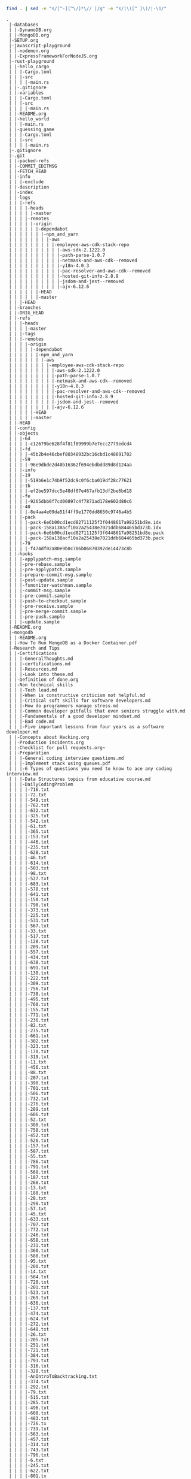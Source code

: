 #+BEGIN_SRC sh :results output :exports both
find . | sed -e "s/[^-][^\/]*\// |/g" -e "s/|\([^ ]\)/|-\1/" 
#+END_SRC

#+RESULTS:
#+begin_example
.
 |-databases
 | |-DynamoDB.org
 | |-MongoDB.org
 |-SETUP.org
 |-javascript-playground
 | |-nodemon.org
 | |-ExpressFrameworkForNodeJS.org
 |-rust-playground
 | |-hello_cargo
 | | |-Cargo.toml
 | | |-src
 | | | |-main.rs
 | |-.gitignore
 | |-variables
 | | |-Cargo.toml
 | | |-src
 | | | |-main.rs
 | |-README.org
 | |-hello_world
 | | |-main.rs
 | |-guessing_game
 | | |-Cargo.toml
 | | |-src
 | | | |-main.rs
 |-.gitignore
 |-.git
 | |-packed-refs
 | |-COMMIT_EDITMSG
 | |-FETCH_HEAD
 | |-info
 | | |-exclude
 | |-description
 | |-index
 | |-logs
 | | |-refs
 | | | |-heads
 | | | | |-master
 | | | |-remotes
 | | | | |-origin
 | | | | | |-dependabot
 | | | | | | |-npm_and_yarn
 | | | | | | | |-aws
 | | | | | | | | |-employee-aws-cdk-stack-repo
 | | | | | | | | | |-aws-sdk-2.1222.0
 | | | | | | | | | |-path-parse-1.0.7
 | | | | | | | | | |-netmask-and-aws-cdk--removed
 | | | | | | | | | |-y18n-4.0.3
 | | | | | | | | | |-pac-resolver-and-aws-cdk--removed
 | | | | | | | | | |-hosted-git-info-2.8.9
 | | | | | | | | | |-jsdom-and-jest--removed
 | | | | | | | | | |-ajv-6.12.6
 | | | | | |-HEAD
 | | | | | |-master
 | | |-HEAD
 | |-branches
 | |-ORIG_HEAD
 | |-refs
 | | |-heads
 | | | |-master
 | | |-tags
 | | |-remotes
 | | | |-origin
 | | | | |-dependabot
 | | | | | |-npm_and_yarn
 | | | | | | |-aws
 | | | | | | | |-employee-aws-cdk-stack-repo
 | | | | | | | | |-aws-sdk-2.1222.0
 | | | | | | | | |-path-parse-1.0.7
 | | | | | | | | |-netmask-and-aws-cdk--removed
 | | | | | | | | |-y18n-4.0.3
 | | | | | | | | |-pac-resolver-and-aws-cdk--removed
 | | | | | | | | |-hosted-git-info-2.8.9
 | | | | | | | | |-jsdom-and-jest--removed
 | | | | | | | | |-ajv-6.12.6
 | | | | |-HEAD
 | | | | |-master
 | |-HEAD
 | |-config
 | |-objects
 | | |-6d
 | | | |-c12679be628f4f81f89999b7e7ecc2779edcd4
 | | |-fd
 | | | |-45b2b4e46cbef80348932bc16cbd1c48691702
 | | |-59
 | | | |-96e9dbde2d40b16362f694ebdbdd89d8d124aa
 | | |-info
 | | |-19
 | | | |-519b6e1c74b9f52dc9c0f6cba019df28c77621
 | | |-1b
 | | | |-ef2be597dcc5e48df07e467afb13df2be6bd18
 | | |-fe
 | | | |-9265dbb0f7cd00897c4f7871ad178e602d80c6
 | | |-40
 | | | |-8e4aa4e09da51f4ff9e1770dd8650c9746a4b5
 | | |-pack
 | | | |-pack-6e6b00cd1ecd82711125f3f0448617a98251bd8e.idx
 | | | |-pack-158a138acf10a2a25438e7021ddb684465bd373b.idx
 | | | |-pack-6e6b00cd1ecd82711125f3f0448617a98251bd8e.pack
 | | | |-pack-158a138acf10a2a25438e7021ddb684465bd373b.pack
 | | |-79
 | | | |-f474df02a80e9b0c706b06870392de14473c8b
 | |-hooks
 | | |-applypatch-msg.sample
 | | |-pre-rebase.sample
 | | |-pre-applypatch.sample
 | | |-prepare-commit-msg.sample
 | | |-post-update.sample
 | | |-fsmonitor-watchman.sample
 | | |-commit-msg.sample
 | | |-pre-commit.sample
 | | |-push-to-checkout.sample
 | | |-pre-receive.sample
 | | |-pre-merge-commit.sample
 | | |-pre-push.sample
 | | |-update.sample
 |-README.org
 |-mongodb
 | |-README.org
 | |-How To Run MongoDB as a Docker Container.pdf
 |-Research and Tips
 | |-Certifications
 | | |-GeneralThoughts.md
 | | |-certifications.md
 | | |-Resources.md
 | | |-Look into these.md
 | |-Definition of done.org
 | |-Non technical skills
 | | |-Tech lead.md
 | | |-When is constructive criticism not helpful.md
 | | |-Critical soft skills for software developers.md
 | | |-How do programmers manage stress.md
 | | |-Common developer pitfalls that even seniors struggle with.md
 | | |-Fundamentals of a good developer mindset.md
 | | |-Bad code.md
 | | |-Five important lessons from four years as a software developer.md
 | |-Concepts about Hacking.org
 | |-Production incidents.org
 | |-Checklist for pull requests.org~
 | |-Preparation
 | | |-General coding interview questions.md
 | | |-Implement stack using queues.pdf
 | | |-6 Types of questions you need to know to ace any coding interview.md
 | | |-Data Structures topics from educative course.md
 | | |-DailyCodingProblem
 | | | |-716.txt
 | | | |-72.txt
 | | | |-549.txt
 | | | |-762.txt
 | | | |-632.txt
 | | | |-325.txt
 | | | |-542.txt
 | | | |-61.txt
 | | | |-365.txt
 | | | |-153.txt
 | | | |-446.txt
 | | | |-235.txt
 | | | |-628.txt
 | | | |-46.txt
 | | | |-614.txt
 | | | |-503.txt
 | | | |-98.txt
 | | | |-527.txt
 | | | |-683.txt
 | | | |-578.txt
 | | | |-641.txt
 | | | |-150.txt
 | | | |-790.txt
 | | | |-373.txt
 | | | |-225.txt
 | | | |-531.txt
 | | | |-567.txt
 | | | |-33.txt
 | | | |-517.txt
 | | | |-128.txt
 | | | |-209.txt
 | | | |-557.txt
 | | | |-434.txt
 | | | |-638.txt
 | | | |-691.txt
 | | | |-130.txt
 | | | |-222.txt
 | | | |-309.txt
 | | | |-756.txt
 | | | |-738.txt
 | | | |-495.txt
 | | | |-760.txt
 | | | |-155.txt
 | | | |-771.txt
 | | | |-236.txt
 | | | |-82.txt
 | | | |-275.txt
 | | | |-661.txt
 | | | |-302.txt
 | | | |-323.txt
 | | | |-170.txt
 | | | |-319.txt
 | | | |-11.txt
 | | | |-456.txt
 | | | |-88.txt
 | | | |-207.txt
 | | | |-390.txt
 | | | |-701.txt
 | | | |-506.txt
 | | | |-732.txt
 | | | |-276.txt
 | | | |-289.txt
 | | | |-606.txt
 | | | |-52.txt
 | | | |-308.txt
 | | | |-758.txt
 | | | |-452.txt
 | | | |-526.txt
 | | | |-157.txt
 | | | |-587.txt
 | | | |-55.txt
 | | | |-786.txt
 | | | |-791.txt
 | | | |-568.txt
 | | | |-187.txt
 | | | |-268.txt
 | | | |-13.txt
 | | | |-180.txt
 | | | |-28.txt
 | | | |-298.txt
 | | | |-57.txt
 | | | |-45.txt
 | | | |-633.txt
 | | | |-707.txt
 | | | |-772.txt
 | | | |-246.txt
 | | | |-658.txt
 | | | |-231.txt
 | | | |-360.txt
 | | | |-580.txt
 | | | |-95.txt
 | | | |-200.txt
 | | | |-14.txt
 | | | |-584.txt
 | | | |-720.txt
 | | | |-201.txt
 | | | |-523.txt
 | | | |-269.txt
 | | | |-636.txt
 | | | |-137.txt
 | | | |-474.txt
 | | | |-624.txt
 | | | |-272.txt
 | | | |-648.txt
 | | | |-26.txt
 | | | |-205.txt
 | | | |-251.txt
 | | | |-721.txt
 | | | |-384.txt
 | | | |-793.txt
 | | | |-316.txt
 | | | |-328.txt
 | | | |-AnIntroToBacktracking.txt
 | | | |-374.txt
 | | | |-292.txt
 | | | |-79.txt
 | | | |-515.txt
 | | | |-285.txt
 | | | |-496.txt
 | | | |-608.txt
 | | | |-483.txt
 | | | |-726.tx
 | | | |-739.txt
 | | | |-563.txt
 | | | |-457.txt
 | | | |-314.txt
 | | | |-743.txt
 | | | |-796.txt
 | | | |-6.txt
 | | | |-245.txt
 | | | |-622.txt
 | | | |-801.tx
 | | | |-436.txt
 | | | |-807.txt
 | | | |-644.txt
 | | | |-657.txt
 | | | |-552.txt
 | | | |-787.txt
 | | | |-678.txt
 | | | |-736.txt
 | | | |-490.txt
 | | | |-664.txt
 | | | |-331.txt
 | | | |-573.txt
 | | | |-177.txt
 | | | |-18.txt
 | | | |-163.txt
 | | | |-283.txt
 | | | |-109.txt
 | | | |-607.txt
 | | | |-242.txt
 | | | |-131.txt
 | | | |-558.txt
 | | | |-152.txt
 | | | |-623.txt
 | | | |-424.txt
 | | | |-415.txt
 | | | |-184.txt
 | | | |-687.txt
 | | | |-689.txt
 | | | |-87.txt
 | | | |-362.txt
 | | | |-70.txt
 | | | |-407.txt
 | | | |-403.txt
 | | | |-654.txt
 | | | |-591.txt
 | | | |-333.txt
 | | | |-677.txt
 | | | |-723.txt
 | | | |-695.txt
 | | | |-696.txt
 | | | |-350.txt
 | | | |-562.txt
 | | | |-770.txt
 | | | |-487.txt
 | | | |-132.txt
 | | | |-740.txt
 | | | |-310.txt
 | | | |-603.txt
 | | | |-550.txt
 | | | |-659.txt
 | | | |-336.txt
 | | | |-370.txt
 | | | |-477.txt
 | | | |-280.txt
 | | | |-353.txt
 | | | |-688.txt
 | | | |-92.txt
 | | | |-239.txt
 | | | |-660.txt
 | | | |-478.txt
 | | | |-525.txt
 | | | |-44.txt
 | | | |-484.txt
 | | | |-199.txt
 | | | |-229.txt
 | | | |-202.txt
 | | | |-90.txt
 | | | |-513.txt
 | | | |-566.txt
 | | | |-38.txt
 | | | |-347.txt
 | | | |-692.txt
 | | | |-764.txt
 | | | |-217.txt
 | | | |-171.txt
 | | | |-792.txt
 | | | |-737.txt
 | | | |-74.txt
 | | | |-729.txt
 | | | |-668.txt
 | | | |-671.txt
 | | | |-681.txt
 | | | |-646.txt
 | | | |-656.txt
 | | | |-667.txt
 | | | |-598.txt
 | | | |-318.txt
 | | | |-273.txt
 | | | |-611.txt
 | | | |-423.txt
 | | | |-396.txt
 | | | |-593.txt
 | | | |-544.txt
 | | | |-448.txt
 | | | |-287.txt
 | | | |-409.txt
 | | | |-307.txt
 | | | |-100.txt
 | | | |-800.txt
 | | | |-139.txt
 | | | |-785.txt
 | | | |-364.txt
 | | | |-699.txt
 | | | |-252.txt
 | | | |-411.txt
 | | | |-439.txt
 | | | |-485.txt
 | | | |-141.txt
 | | | |-250.txt
 | | | |-653.txt
 | | | |-380.txt
 | | | |-704.txt
 | | | |-15.txt
 | | | |-441.txt
 | | | |-127.txt
 | | | |-592.txt
 | | | |-600.txt
 | | | |-616.txt
 | | | |-Welcome.txt
 | | | |-104.txt
 | | | |-191.txt
 | | | |-655.txt
 | | | |-709.txt
 | | | |-464.txt
 | | | |-330.txt
 | | | |-381.txt
 | | | |-351.txt
 | | | |-714.txt
 | | | |-719.txt
 | | | |-539.txt
 | | | |-53.txt
 | | | |-228.txt
 | | | |-493.txt
 | | | |-89.txt
 | | | |-320.txt
 | | | |-718.txt
 | | | |-731.tx
 | | | |-206.txt
 | | | |-334.txt
 | | | |-590.txt
 | | | |-91.txt
 | | | |-346.txt
 | | | |-101.txt
 | | | |-453.txt
 | | | |-418.txt
 | | | |-700.txt
 | | | |-429.txt
 | | | |-342.txt
 | | | |-626.txt
 | | | |-431.txt
 | | | |-244.txt
 | | | |-173.txt
 | | | |-358.txt
 | | | |-241.txt
 | | | |-581.txt
 | | | |-467.txt
 | | | |-375.txt
 | | | |-260.txt
 | | | |-570.txt
 | | | |-748.txt
 | | | |-750.txt
 | | | |-713.txt
 | | | |-706.txt
 | | | |-417.txt
 | | | |-186.txt
 | | | |-371.txt
 | | | |-775.tx
 | | | |-136.txt
 | | | |-652.txt
 | | | |-596.txt
 | | | |-103.txt
 | | | |-221.txt
 | | | |-516.txt
 | | | |-797.txt
 | | | |-763.txt
 | | | |-359.txt
 | | | |-494.txt
 | | | |-140.txt
 | | | |-372.txt
 | | | |-425.txt
 | | | |-378.txt
 | | | |-274.txt
 | | | |-627.txt
 | | | |-282.txt
 | | | |-511.txt
 | | | |-175.txt
 | | | |-25.txt
 | | | |-565.txt
 | | | |-293.txt
 | | | |-724.txt
 | | | |-629.txt
 | | | |-296.txt
 | | | |-227.txt
 | | | |-651.txt
 | | | |-303.txt
 | | | |-486.txt
 | | | |-398.txt
 | | | |-20.txt
 | | | |-744.txt
 | | | |-129.txt
 | | | |-705.txt
 | | | |-172.txt
 | | | |-5.txt
 | | | |-559.txt
 | | | |-728.txt
 | | | |-666.txt
 | | | |-402.txt
 | | | |-301.txt
 | | | |-22.txt
 | | | |-122.txt
 | | | |-149.txt
 | | | |-297.txt
 | | | |-383.txt
 | | | |-682.txt
 | | | |-754.txt
 | | | |-31.txt
 | | | |-670.txt
 | | | |-698.txt
 | | | |-460.txt
 | | | |-588.txt
 | | | |-145.txt
 | | | |-410.txt
 | | | |-482.txt
 | | | |-589.txt
 | | | |-551.txt
 | | | |-339.txt
 | | | |-264.txt
 | | | |-78.txt
 | | | |-643.txt
 | | | |-585.txt
 | | | |-256.txt
 | | | |-440.txt
 | | | |-304.txt
 | | | |-686.txt
 | | | |-114.txt
 | | | |-405.txt
 | | | |-468.txt
 | | | |-708.txt
 | | | |-393.txt
 | | | |-99.txt
 | | | |-808.txt
 | | | |-67.txt
 | | | |-751.txt
 | | | |-450.txt
 | | | |-561.txt
 | | | |-121.txt
 | | | |-473.txt
 | | | |-725.txt
 | | | |-335.txt
 | | | |-491.txt
 | | | |-475.txt
 | | | |-631.txt
 | | | |-63.txt
 | | | |-58.txt
 | | | |-601.txt
 | | | |-219.txt
 | | | |-438.txt
 | | | |-779.txt
 | | | |-279.txt
 | | | |-238.txt
 | | | |-722.txt
 | | | |-481.txt
 | | | |-35.txt
 | | | |-430.txt
 | | | |-194.txt
 | | | |-249.txt
 | | | |-773.txt
 | | | |-674.txt
 | | | |-553.txt
 | | | |-733.txt
 | | | |-97.txt
 | | | |-142.txt
 | | | |-30.txt
 | | | |-386.txt
 | | | |-502.txt
 | | | |-676.txt
 | | | |-193.txt
 | | | |-312.txt
 | | | |-27.txt
 | | | |-126.txt
 | | | |-322.txt
 | | | |-392.txt
 | | | |-164.txt
 | | | |-29.txt
 | | | |-192.txt
 | | | |-805.txt
 | | | |-77.txt
 | | | |-735.txt
 | | | |-69.txt
 | | | |-447.txt
 | | | |-768.txt
 | | | |-93.txt
 | | | |-195.txt
 | | | |-340.txt
 | | | |-432.txt
 | | | |-617.txt
 | | | |-774.txt
 | | | |-634.txt
 | | | |-576.txt
 | | | |-259.txt
 | | | |-154.txt
 | | | |-313.txt
 | | | |-277.txt
 | | | |-697.txt
 | | | |-488.txt
 | | | |-182.txt
 | | | |-778.txt
 | | | |-96.txt
 | | | |-466.txt
 | | | |-367.txt
 | | | |-12.txt
 | | | |-317.txt
 | | | |-498.txt
 | | | |-151.txt
 | | | |-508.txt
 | | | |-332.txt
 | | | |-19.txt
 | | | |-271.txt
 | | | |-42.txt
 | | | |-766.txt
 | | | |-639.txt
 | | | |-510.txt
 | | | |-39.txt
 | | | |-253.txt
 | | | |-752.txt
 | | | |-395.txt
 | | | |-618.txt
 | | | |-620.txt
 | | | |-798.txt
 | | | |-761.txt
 | | | |-288.txt
 | | | |-500.txt
 | | | |-582.txt
 | | | |-783.txt
 | | | |-789.txt
 | | | |-240.txt
 | | | |-203.txt
 | | | |-174.txt
 | | | |-265.txt
 | | | |-572.txt
 | | | |-445.txt
 | | | |-799.txt
 | | | |-179.txt
 | | | |-66.txt
 | | | |-144.txt
 | | | |-400.txt
 | | | |-17.txt
 | | | |-727.txt
 | | | |-54.txt
 | | | |-543.txt
 | | | |-746.txt
 | | | |-158.txt
 | | | |-755.txt
 | | | |-4.txt
 | | | |-300.txt
 | | | |-597.txt
 | | | |-609.txt
 | | | |-749.txt
 | | | |-162.txt
 | | | |-540.txt
 | | | |-703.txt
 | | | |-341.txt
 | | | |-71.txt
 | | | |-579.txt
 | | | |-143.txt
 | | | |-642.txt
 | | | |-108.txt
 | | | |-167.txt
 | | | |-406.txt
 | | | |-586.txt
 | | | |-266.txt
 | | | |-747.txt
 | | | |-397.txt
 | | | |-64.txt
 | | | |-571.txt
 | | | |-243.txt
 | | | |-185.txt
 | | | |-270.txt
 | | | |-535.txt
 | | | |-161.txt
 | | | |-522.txt
 | | | |-76.txt
 | | | |-742.tx
 | | | |-803.tx
 | | | |-291.txt
 | | | |-505.txt
 | | | |-183.txt
 | | | |-178.txt
 | | | |-382.txt
 | | | |-385.txt
 | | | |-458.txt
 | | | |-524.txt
 | | | |-534.txt
 | | | |-784.txt
 | | | |-741.txt
 | | | |-213.txt
 | | | |-355.txt
 | | | |-649.txt
 | | | |-717.txt
 | | | |-461.txt
 | | | |-507.txt
 | | | |-32.txt
 | | | |-37.txt
 | | | |-7.txt
 | | | |-147.txt
 | | | |-338.txt
 | | | |-41.txt
 | | | |-647.txt
 | | | |-218.txt
 | | | |-232.txt
 | | | |-165.txt
 | | | |-497.txt
 | | | |-420.txt
 | | | |-281.txt
 | | | |-377.txt
 | | | |-449.txt
 | | | |-711.txt
 | | | |-569.txt
 | | | |-462.txt
 | | | |-504.txt
 | | | |-210.txt
 | | | |-532.txt
 | | | |-181.txt
 | | | |-413.txt
 | | | |-159.txt
 | | | |-594.txt
 | | | |-267.txt
 | | | |-388.txt
 | | | |-321.txt
 | | | |-564.txt
 | | | |-519.txt
 | | | |-412.txt
 | | | |-337.txt
 | | | |-669.txt
 | | | |-134.txt
 | | | |-189.txt
 | | | |-176.txt
 | | | |-530.txt
 | | | |-51.txt
 | | | |-694.txt
 | | | |-401.txt
 | | | |-533.txt
 | | | |-555.txt
 | | | |-198.txt
 | | | |-469.txt
 | | | |-419.txt
 | | | |-356.txt
 | | | |-138.txt
 | | | |-765.txt
 | | | |-348.txt
 | | | |-263.txt
 | | | |-710.txt
 | | | |-804.txt
 | | | |-23.txt
 | | | |-234.txt
 | | | |-324.txt
 | | | |-547.txt
 | | | |-363.txt
 | | | |-315.txt
 | | | |-421.txt
 | | | |-311.txt
 | | | |-612.txt
 | | | |-512.txt
 | | | |-574.txt
 | | | |-610.txt
 | | | |-133.txt
 | | | |-399.txt
 | | | |-36.txt
 | | | |-604.txt
 | | | |-437.txt
 | | | |-780.txt
 | | | |-HowToSolveAHardProgrammingInterviewQuestion.txt
 | | | |-369.txt
 | | | |-528.txt
 | | | |-602.txt
 | | | |-10.txt
 | | | |-389.txt
 | | | |-86.txt
 | | | |-290.txt
 | | | |-480.txt
 | | | |-188.txt
 | | | |-105.txt
 | | | |-663.txt
 | | | |-148.txt
 | | | |-60.txt
 | | | |-459.txt
 | | | |-9.txt
 | | | |-168.txt
 | | | |-665.txt
 | | | |-520.txt
 | | | |-208.txt
 | | | |-521.txt
 | | | |-119.txt
 | | | |-518.txt
 | | | |-702.txt
 | | | |-75.txt
 | | | |-637.txt
 | | | |-645.txt
 | | | |-619.txt
 | | | |-118.txt
 | | | |-455.txt
 | | | |-613.txt
 | | | |-352.txt
 | | | |-509.txt
 | | | |-454.txt
 | | | |-68.txt
 | | | |-286.txt
 | | | |-546.txt
 | | | |-226.txt
 | | | |-16.txt
 | | | |-349.txt
 | | | |-662.tx
 | | | |-49.txt
 | | | |-788.txt
 | | | |-538.txt
 | | | |-21.txt
 | | | |-MyStory.txt
 | | | |-113.txt
 | | | |-685.txt
 | | | |-408.txt
 | | | |-583.txt
 | | | |-255.txt
 | | | |-492.txt
 | | | |-575.txt
 | | | |-715.txt
 | | | |-366.txt
 | | | |-361.txt
 | | | |-615.txt
 | | | |-214.txt
 | | | |-605.txt
 | | | |-216.txt
 | | | |-444.txt
 | | | |-554.txt
 | | | |-248.txt
 | | | |-595.txt
 | | | |-81.txt
 | | | |-156.txt
 | | | |-465.txt
 | | | |-759.txt
 | | | |-753.txt
 | | | |-757.txt
 | | | |-541.txt
 | | | |-479.txt
 | | | |-354.txt
 | | | |-806.txt
 | | | |-43.txt
 | | | |-47.txt
 | | | |-224.txt
 | | | |-433.txt
 | | | |-197.txt
 | | | |-777.txt
 | | | |-212.txt
 | | | |-501.txt
 | | | |-782.txt
 | | | |-416.txt
 | | | |-387.txt
 | | | |-548.txt
 | | | |-211.txt
 | | | |-802.txt
 | | | |-650.txt
 | | | |-376.txt
 | | | |-345.txt
 | | | |-343.txt
 | | | |-257.txt
 | | | |-767.txt
 | | | |-106.txt
 | | | |-169.txt
 | | | |-625.txt
 | | | |-693.txt
 | | | |-769.txt
 | | | |-730.txt
 | | | |-640.txt
 | | | |-537.txt
 | | | |-679.txt
 | | | |-379.txt
 | | | |-781.txt
 | | | |-160.txt
 | | | |-776.txt
 | | | |-299.txt
 | | | |-476.txt
 | | | |-233.txt
 | | | |-621.txt
 | | | |-123.txt
 | | | |-463.txt
 | | | |-414.txt
 | | | |-220.txt
 | | | |-2.txt
 | | | |-237.txt
 | | | |-734.txt
 | | | |-514.txt
 | | | |-472.txt
 | | | |-56.txt
 | | | |-73.txt
 | | | |-745.txt
 | | | |-635.txt
 | | | |-529.txt
 | | | |-391.txt
 | | | |-166.txt
 | | | |-294.txt
 | | | |-489.txt
 | | | |-84.txt
 | | | |-712.txt
 | | | |-536.txt
 | | | |-577.txt
 | | | |-329.txt
 | | | |-560.txt
 | | | |-443.txt
 | | | |-62.txt
 | | | |-85.txt
 | | | |-684.txt
 | | | |-40.txt
 | | | |-690.txt
 | | | |-794.txt
 | | | |-545.txt
 | | | |-190.txt
 | | | |-230.txt
 | | | |-470.txt
 | | | |-672.txt
 | | | |-404.txt
 | | | |-59.txt
 | | | |-673.txt
 | | | |-102.txt
 | | | |-471.txt
 | | | |-306.txt
 | | | |-795.txt
 | | | |-556.txt
 | | | |-630.txt
 | | | |-34.txt
 | | | |-427.txt
 | | | |-368.txt
 | | | |-65.txt
 | | | |-262.txt
 | | | |-305.txt
 | | | |-120.txt
 | | | |-680.txt
 | | | |-599.txt
 | | | |-499.txt
 | | | |-295.txt
 | | | |-428.txt
 | | | |-HowToPickARandomElementFromAnInfiniteStream.txt
 | | | |-675.txt
 | | | |-451.txt
 | | |-Best way to prepare for interview in three months.md
 | | |-How to interview engineers.md
 | | |-LeetCode vs CodeChef.md
 | | |-How often do companies ask leetcode hard questions.md
 | | |-AMCAT Automata Questions with Answers _ Articles - FACE Prep.pdf
 | | |-What is a list of data structures that a competitive programmer must know.md
 | | |-Top ten Algorithmic concepts.md
 | | |-How to prepare for the amazon online coding interview.md
 | | |-What does it take to crack googles interview.md
 | | |-Some useful resources for coding interviews.md
 | | |-.projectile
 | | |-First circular tour that visits all petrol pumps.pdf
 | | |-What made you good at competitive programming.md
 | | |-How can I prepare for interviews in any big software company.md
 | | |-Ten steps to high quality Java developer.md
 | | |-Is there a difference between algorithms in interviews and implementation.md
 | | |-printArrayAsTable
 | | | |-image4.png
 | | | |-image3.png
 | | | |-image1.png
 | | | |-image2.png
 | | |-Implement queue using stacks.pdf
 | | |-Books
 | | | |-Good books for Algorithms DS and Interviews.md
 | | | |-Does studying CLRS help.md
 | | |-Questions asked in FANG interviews.md
 | | |-75 interview questions.md
 | | |-DailyInterviewPro
 | | | |-DetermineIfLinkedListIsPalindrome.txt
 | | | |-FindTheKthLargestNumber.txt
 | | | |-FindClosestPoints.txt
 | | | |-LongestSubstrWithoutRepeatingCharacters.txt
 | | | |-MinRangeNeededToSort.txt
 | | | |-CheckForPalindrome.txt
 | | | |-PlusOne.txt
 | | | |-DetermineIfNumber.txt
 | | | |-WhyPython.txt
 | | | |-PascalsTriangle.txt
 | | | |-ShortestUniquePrefix.txt
 | | | |-FirstAndLastIndicesOfAnElementInSortedArray.txt
 | | | |-PartitionAList.txt
 | | | |-RangeSearchingInASortedList.txt
 | | | |-IntersectionOfLists.txt
 | | | |-ShortestDistanceToCharacter.txt
 | | | |-ReverseWords.txt
 | | | |-SpreadsheetColumnTitle.txt
 | | | |-FirstMissingPositiveInteger.txt
 | | | |-FixBrackets.txt
 | | | |-MinimumNumberOfOperations.txt
 | | | |-PythagoreanTriplets.txt
 | | | |-RoomScheduling.txt
 | | | |-SortingWindowRange.txt
 | | | |-RotateMatrix.txt
 | | | |-TheRealSecretToGettingAJobAtATopCompany.txt
 | | | |-DesignTicTacToe.txt
 | | | |-SumBinaryNumbers.txt
 | | | |-IntersectionOfLinkedLists.txt
 | | | |-RansonNote.txt
 | | | |-RotateLinkedList.txt
 | | | |-MazePaths.txt
 | | | |-SearchingAMatrix.hs
 | | | |-AddTwoNumbersAsALinkedList.txt
 | | | |-AddDigits.txt
 | | | |-WordOrderingInADifferentAlphabeticalOrder.txt
 | | | |-RemoveAdjacentDuplicateCharacters.txt
 | | | |-ReverseInteger.hs
 | | | |-NoAdjacentRepeatingCharacters.txt
 | | | |-SudokuCheck.txt
 | | | |-FixedPoint.txt
 | | | |-PermutationsOfNumbers.txt
 | | | |-FlattenDictionary.txt
 | | | |-MaximumNonAdjacentSum.txt
 | | | |-PickingUpChange.txt
 | | | |-SortedSquareNumbers.txt
 | | | |-ConvertFractionToDecimal.txt
 | | | |-TrappingRainwater.txt
 | | | |-TopKFrequenntWords.txt
 | | | |-IndexOfLargestNextNumber.txt
 | | | |-UniqueSumCombinations.hs
 | | | |-QueueUsingTwoStacks.txt
 | | | |-Welcome.txt
 | | | |-PerfectNumber.txt
 | | | |-StayingOnAChessBoard.txt
 | | | |-RemoveOneLayerOfParanthesis.txt
 | | | |-CitySkyline.txt
 | | | |-RemoveDuplicateFromLinkedList.txt
 | | | |-RunningMedian.txt
 | | | |-FindKthLargestElementInAList.txt
 | | | |-ReverseInteger.txt
 | | | |-NumberOfWaysToClimbStairs.txt
 | | | |-EditDistance.txt
 | | | |-HIndex.txt
 | | | |-StringToInteger.txt
 | | | |-Squareroot.txt
 | | | |-RectangleIntersection.txt
 | | | |-NumberOfConnectedComponents.txt
 | | | |-IntersectionOfTwoArrays.txt
 | | | |-RemoveDuplicatesFromSortedList.txt
 | | | |-MaximumProfitFromStocks.txt
 | | | |-LargestProductOfThreeElements.txt
 | | | |-CreateASimpleCalculator.txt
 | | | |-FourSum.hs
 | | | |-FindCyclesInAGraph.txt
 | | | |-SortAListWithThreeUniqueNumbers.txt
 | | | |-MakeTheLargestNumber.txt
 | | | |-ShiftedString.txt
 | | | |-BuddyStrings.txt
 | | | |-WitnessOfTheTallPeople.txt
 | | | |-InorderSuccessor.txt
 | | | |-NearestPoints.txt
 | | | |-ReversePolishNotationCalculator.txt
 | | | |-SortColors.txt
 | | | |-LookAndSaySequence.txt
 | | | |-ConnectedColorsInAGrid.txt
 | | | |-Multitasking.txt
 | | | |-ClosestTo3Sum.txt
 | | | |-MoveZeroes.txt
 | | | |-Multiply.txt
 | | | |-FallingDominoes.txt
 | | | |-SumOfSquares.txt
 | | | |-CircleOfChainedWords.txt
 | | | |-FindTheNumberOfIslands.txt
 | | | |-SwapBits.txt
 | | | |-CharacterMap.txt
 | | | |-FindNonDuplicateNumber.txt
 | | | |-LongestSubstringWithKDistinctCharacters.txt
 | | | |-DecimalToRoman.hs
 | | | |-LongestCommonPrefix.txt
 | | | |-KaprekarsConstant.txt
 | | | |-WordSearch.txt
 | | | |-ThreeSum.txt
 | | | |-ConvertToBaseTwo.txt
 | | | |-ConsecutiveOnes.txt
 | | | |-MergeOverlappingIntervals.txt
 | | | |-MaximumInAStact.txt
 | | | |-JumpToTheEnd.txt
 | | | |-OptimizedListSum.txt
 | | | |-PhoneNumbers.txt
 | | | |-GenerateAllIPAddresses.txt
 | | | |-LongestPalindromicSubstring.txt
 | | | |-DecodeString.txt
 | | | |-NumberOfMeetingRooms.txt
 | | | |-LongestConsecutiveSequence.txt
 | | | |-RemoveCharacterToCreatePalindrome.txt
 | | | |-CoursePrerequisites.txt
 | | | |-MinimumSizeSubarraySum.txt
 | | | |-Autocompletion.txt
 | | | |-SmallestNumberThatIsNotASumOfASubsetOfList.txt
 | | | |-ReverseADirectedGraph.txt
 | | | |-MaxAndMinWithMinimumComparisons.txt
 | | | |-CommonCharacters.txt
 | | | |-TheBiggestMistakeInTheCodingInterviewsCandidatesMake.txt
 | | | |-ConvertToHexadecimal.txt
 | | | |-GenerateBrackets.hs
 | | | |-SpreadsheetColumns.txt
 | | | |-PrintATreeLevelByLevelWithLineBreaks.txt
 | | | |-LongestIncreasingSubsequenct.txt
 | | | |-RotateArray.txt
 | | | |-MakingChange.txt
 | | | |-ReverseWordsInAString.txt
 | | | |-WordConcatenation.txt
 | | | |-SpiralTraversalOfGrid.txt
 | | | |-KClosestElements.txt
 | | | |-ProductOfArrayExceptSelf.txt
 | | | |-PowerFunction.txt
 | | | |-FirstRecurringCharacter.txt
 | | | |-GenerateAllSubsets.hs
 | | | |-ReverseALinkedList.txt
 | | | |-ScheduleTasks.txt
 | | | |-DeepCopyGraph.txt
 | | | |-StringCompression.txt
 | | | |-MissingRanges.txt
 | | | |-NthFibbonacciNumber.txt
 | | | |-MinimumRemovalsForValidParanthesis.txt
 | | | |-TransposeMatrix.txt
 | | | |-MajorityElement.txt
 | | | |-ValidMountainArray.txt
 | | | |-QueensOnAChessboard.txt
 | | | |-ConcatenatedWords.txt
 | | | |-AbsolutePath.txt
 | | | |-DistributeBonuses.txt
 | | | |-MergeKSortedLinkedLists.txt
 | | | |-SubArrayWithTargetSum.txt
 | | | |-MergeListOfNumberIntoRanges.txt
 | | | |-NonDecreasingArrayWithSingleModification.txt
 | | | |-ReverseBits.txt
 | | | |-ReshapingMatrix.txt
 | | | |-FindTheSingleElementInAnArrayOfDuplicates.txt
 | | | |-WaysToTraverseAGrid.txt
 | | | |-ConvertRomanNumeralsToDecimal.txt
 | | | |-ContiguousSubArrayWithMaximumSum.txt
 | | | |-LRUCache.txt
 | | | |-SwapEveryTwoNodesInALinkedList.txt
 | | | |-PostorderTraversal.txt
 | | | |-DetectLinkedListCycle.txt
 | | | |-RemovekthLastElementFromLinkedList.txt
 | | | |-ValidateBalancedParantheses.txt
 | | | |-MinStack.txt
 | | | |-RemoveConsecutiveNodesThatSumToZero.txt
 | | | |-CompareVersionNumbers.txt
 | | | |-SortAPartiallySortedList.txt
 | | | |-ClosestPointsToOrigin.txt
 | | | |-FindDuplicates.txt
 | | | |-NumberOf1Bits.txt
 | | |-Can you cheat recruitment process by practicing Algorithmic Puzzles.md
 | | |-How to code on paper.md
 | | |-Substring question.pdf
 | | |-Balance brackets in a string
 | | | |-image1.png
 | | | |-image2.png
 | | |-Some tips for coding interviews.md
 | |-Open source
 | | |-ChadFowler.md
 | | |-Resources.md
 | |-Api versioning.org~
 | |-Checklist for pull requests.org
 | |-Software development tips
 | | |-Which book has provided you the most tangible benefits in your life as a computer scientist.md
 | | |-Why should one learn Haskell.hs
 | | |-How fast is Haskell among the static typing languages.md
 | | |-What is Haskell used for.md
 | | |-Are beginners getting obsessed with DS and algorithms.md
 | | |-Senior engineers at Google.md
 | | |-Is software development one of the most intellectually mentally rigorous careers in the world.md
 | | |-Some programs every programmer should make atLeast once.md
 | | |-Mini project for better understanding of Multithreading.md
 | | |-What is the next step for a five plus year software engineer.md
 | | |-The 25 best programming books of all time.md
 | | |-What kind of thought process do you need to understand programming.md
 | | |-What did JonVonNeumann contribute to Computers in contrast to AlanTuring.md
 | | |-Microsoft engineers.md
 | | |-Whats wrong with Javascript.md
 | | |-Companies using Haskell.md
 | | |-What are the best resources for learning Haskell.md
 | | |-10X software developers.md
 | | |-The 25 best startup books of all time.md
 | | |-Haskell vs Simpler languages.md
 | | |-What is Haskell actually useful for.md
 | | |-Top programming language for Parallel processing.md
 | | |-Languages for Concurrent programming.pdf
 | | |-Best way to implement multithreading in Java.md
 | | |-Wrong turns in IT and CS in the past years.md
 | | |-Criteria to look for in a language.md
 | | |-What is Concurrency in programming.md
 | | |-How can I get better at Concurrency and Parallel programming in Java.md
 | | |-Why do people say that software engineering is becoming a blue collar job.md
 | | |-What to do in order to become a great software engineer.md
 | | |-IT skills one must learn to sustain.md
 | | |-Cool programming projects.md
 | | |-How does a Compiler break down code into Assembly language.md
 | | |-Useful concepts I can get from Haskell.md
 | | |-What single book has increased your programming skills the most.pdf
 | | |-Erlang vs Haskell.md
 | | |-Functional vs Procedural languages.md
 | | |-Referential transparency.md
 | | |-PowerSerious_PowerSeries in ten one liners.pdf
 | | |-Why is Java losing popularity.md
 | |-Api versioning.org
 |-opensearch
 | |-README.org
 | |-docker-compose-opensearch.yml
 |-haskell-playground
 | |-haskell-solutions
 | | |-temp.txt
 | | |-LICENSE
 | | |-.gitignore
 | | |-Setup.hs
 | | |-app
 | | | |-Main.hs
 | | |-.projectile
 | | |-stack.yaml
 | | |-package.yaml
 | | |-README.md
 | | |-src
 | | | |-Strings
 | | | | |-Pagination.hs
 | | | | |-LongestCommonSubsequenceBetweenTwoStrings.hs
 | | | | |-CaesarCipher.hs
 | | | | |-AnglesOfAClock.hs
 | | | | |-GeneralizedFibonacciSelector.hs
 | | | | |-AddLineNumbersToSourceCode.hs
 | | | | |-GroupNamesByAlphabets.hs
 | | | | |-GetTheMiddleCharactersOfAString.md
 | | | | |-Anagram.hs
 | | | | |-FizzBuzz.hs
 | | | | |-CheckIfAllCharsOfAStringAreInAnotherString.hs
 | | | | |-ISBNVerifier.hs
 | | | | |-Pangram.hs
 | | | | |-AssessMovies.hs
 | | | | |-ConvertAStringToLowerCase.hs
 | | | | |-RailFenceCipher.hs
 | | | | |-ExamScoreProcessing.hs
 | | | | |-Palindrome.hs
 | | | | |-RemoveSubstringFromAString.hs
 | | | |-Recursion
 | | | | |-Factorial.hs
 | | | |-Sorting
 | | | | |-Quicksort.hs
 | | | | |-LinearTimeSort.hs
 | | | |-Lib.hs
 | | | |-10InputAndOutput
 | | | | |-03GetInputFromTheUser.org
 | | | | |-08FilesAndStreams.org
 | | | | |-04HelloWorld.org
 | | | | |-06TimeTableTrainOfTerror.hs
 | | | | |-07SqwakTheSquirrel.hs
 | | | | |-01InputAndOutput.org
 | | | | |-02DoBlocks.org
 | | | |-02IntroToFunctions
 | | | | |-01Helloworld.hs
 | | | | |-01FirstMainProgram.hs
 | | | | |-02Function.hs
 | | | |-07higherorderfunctions
 | | | | |-11EtaConversion.md
 | | | | |-14SomeHigherOrderismIsInOrder.hs
 | | | | |-17Folds.hs
 | | | | |-19FunctionApplicationWith$.md
 | | | | |-18Scans.hs
 | | | | |-16Lambdas.hs
 | | | | |-21FunctionComposition.hs
 | | | | |-15MapsAndFilters.hs
 | | | | |-13CurriedFunctions.hs
 | | | | |-12ANoteAboutListEfficiency.md
 | | | | |-20FunctionComposition01.md
 | | | |-Datastructures
 | | | | |-Maps
 | | | | | |-03Maps.hs
 | | | | | |-01Maps.hs
 | | | | | |-02Maps.hs
 | | | | | |-04Maps_ExtendedExample.hs
 | | | | |-AssociationLists
 | | | | | |-01AssociationLists.hs
 | | | | | |-02AssociationLists.hs
 | | | | |-Trees
 | | | | | |-DeepestNodeInABinaryTree.hs
 | | | | | |-How To Formulaically Solve Tree Interview Questions.md
 | | | | | |-MyBinarySearchTreeTraversals_BreadthFirst_ListsByLevel.hs
 | | | | | |-LargestBSTInABinaryTree.hs
 | | | | | |-MyBinarySearchTree_Insert.hs
 | | | | | |-LevelOfTreeWithMinimumSum.hs
 | | | | | |-HeightBalancedBinaryTree.hs
 | | | | | |-CountFullNodesInABinaryTree.hs
 | | | | | |-LargestPathSumFromRootToLeaf.hs
 | | | | | |-CompareTreesBySize.hs
 | | | | | |-CountTheNumberOfNodesInACompleteBinaryTree.hs
 | | | | | |-ToBeSolved
 | | | | | | |-422.txt
 | | | | | | |-ConstructAllPossibleBSTs.txt
 | | | | | | |-223.txt
 | | | | | | |-LowestCommonAncestorOfTwoGivenNodes.txt
 | | | | | | |-TreeSerialization.txt
 | | | | | | |-261.txt
 | | | | | | |-326.txt
 | | | | | | |-CloneTrees.txt
 | | | | | | |-SplitABinarySearchTree.txt
 | | | | | | |-426.txt
 | | | | | | |-MostFrequentSubtreeSum.txt
 | | | | | | |-GenerateAFiniteTreeInConstantTime.txt
 | | | | | | |-284.txt
 | | | | | | |-442.txt
 | | | | | | |-LeafSimilarTrees.txt
 | | | | | | |-MergeTwoBinaryTreesBasedOnCriteria.txt
 | | | | | | |-ImplementLockingInABinaryTreee.txt
 | | | | | | |-394.txt
 | | | | | | |-357.txt
 | | | | | | |-SymmetricKaryTree.txt
 | | | | | | |-435.txt
 | | | | | | |-MaximumPathSumInBinaryTree.txt
 | | | | | | |-215.txt
 | | | | | | |-RemoveEdgesInATree.txt
 | | | | | | |-MakingAHeightBalancedBinarySearchTree.txt
 | | | | | |-ConvertBinaryTreeToFullBinaryTree.hs
 | | | | | |-ReconstrunctBinaryTreeFromPreorderAndInorderTraversals.hs
 | | | | | |-HeightAndDepthOfBinaryTree.txt
 | | | | | |-FlattenBinaryTree.hs
 | | | | | |-UnivalSubtrees.hs
 | | | | | |-ArithmeticBinaryTree.hs
 | | | | | |-MinimumHeightOfNodesInBinaryTree.hs
 | | | | | |-MyBinarySearchTreeTraversals_DepthFirst.hs
 | | | | | |-GetAllValuesAtACertainHeightInABinaryTree.hs
 | | | | | |-MyBinarySearchTree_MaximumAndMinimumElements.hs
 | | | | | |-BuildAllPossibleTrees.hs
 | | | | | |-PathsFromRootToAllLeaves.hs
 | | | | | |-FloorOfAnElementInAGivenBST.hs
 | | | | | |-MinimumPathSumFromRootToLeaf.hs
 | | | | | |-ZigZagBinaryTree.hs
 | | | | | |-FindAllDuplicateSubtrees.hs
 | | | | | |-TargetSumFromRootToLeaf.hs
 | | | | | |-PrintNodesInBoustrophedonOrder.hs
 | | | | | |-AppendOneTreeToAnotherTree.hs
 | | | | | |-FilterBinaryTreeLeaves.hs
 | | | | | |-MyBinarySearchTreeTraversals_BreadthFirst_SingleList.hs
 | | | | | |-NumberOfCousinsInLevelOrder.hs
 | | | | | |-MyBinarySearchTree_Delete.hs
 | | | | | |-IsGivenTreeBinarySearchTree.hs
 | | | | | |-CreateABalancedBinarySearchTree.hs
 | | | | | |-MyBinaryTree.hs
 | | | | | |-CountTheNumberOfNodesInAFullBinaryTree.hs
 | | | | | |-MyBinarySearchTree_Depth.txt
 | | | | | |-LevelOfTreeWithMaximumSum.hs
 | | | | | |-CeilingOfAnElementInAGivenBST.hs
 | | | | | |-BinaryTreeSumsByEachLevel.hs
 | | | | | |-FullBinaryTree.hs
 | | | | | |-BinaryTreeBasedCodingProblems.md
 | | | | | |-FindIfASubreeExistsInAnotherTree.hs
 | | | | | |-GetParentOfANode.hs
 | | | | | |-MyBinarySearchTree_Search.hs
 | | | | | |-MyBinarySearchTree_Height.txt
 | | | | | |-RootToLeafNumbersSummed.hs
 | | | | | |-MinimumDepthOfNodesInBinaryTree.txt
 | | | | | |-InvertABinaryTree.hs
 | | | | |-Lists
 | | | | | |-RemoveDuplicatesFromList.hs
 | | | | | |-LengthOfAList.hs
 | | | | | |-CountFrequencyOfElementsInAList.hs
 | | | | | |-GetTheMiddleElementsOfAList.hs
 | | | | | |-MaxAndMinElementsInAListAndTheirIndices.hs
 | | | | | |-FindFirstDuplicate.hs
 | | | | | |-EveryNthElementInAList.hs
 | | | | | |-UniqueElementsInAList.hs
 | | | | | |-IsListSymmetric.hs
 | | | |-05syntaxinfunctions
 | | | | |-10Let.hs
 | | | | |-07PatternMatching.hs
 | | | | |-09Where.hs
 | | | | |-11CaseExpressions.hs
 | | | | |-08Guards.hs
 | | | |-WordCount
 | | | | |-WordCount.hs
 | | | | |-quux.txt
 | | | |-09makingourowntypesandtypeclasses
 | | | | |-12Note.txt
 | | | | |-02ADTSumTypes.hs
 | | | | |-03ADTProductTypes.hs
 | | | | |-06TypeParameters.hs
 | | | | |-14AYesNoTypeclass.hs
 | | | | |-09TypeSynonymsExample.hs
 | | | | |-15KindsAndSomeTypefoo.hs
 | | | | |-04RecordSyntax.hs
 | | | | |-08TypeSynonyms.hs
 | | | | |-01AlgebraicDataTypesIntro.hs
 | | | | |-13TheFunctorTypeclass.hs
 | | | | |-07DerivedInstances.hs
 | | | | |-05RecordUpdateSyntax.hs
 | | | | |-10RecursiveDataStructure.hs
 | | | | |-11Typeclasses102.hs
 | | | |-06recursion
 | | | | |-11Recursion.hs
 | | | | |-12Quicksort.hs
 | | | |-08modules
 | | | | |-Geometry.hs
 | | | | |-21Modules.hs
 | | | | |-23DataListMaybe.hs
 | | | | |-26DataSet.hs
 | | | | |-Geometry
 | | | | | |-Cube.hs
 | | | | | |-Cuboid.hs
 | | | | | |-Sphere.hs
 | | | | |-22DataList.hs
 | | | | |-27MakingOurOwnModules.hs
 | | | | |-25DataMap.hs
 | | | | |-24DataChar.hs
 | | | |-03startingout
 | | | | |-09ListComprehensions.hs
 | | | | |-07Ranges.hs
 | | | | |-03BasicOperators.org
 | | | | |-06IntroductionToLists.hs
 | | | | |-02ListsAndNotArrays.org
 | | | | |-08InfiniteLists.hs
 | | | | |-05IntroductionToArrays.hs
 | | | | |-10Tuples.hs
 | | | | |-04StartingOut.hs
 | | | | |-01BasicDataTypes.org
 | | | |-01SettingUpYourHaskellDevelopmentEnvironment
 | | | | |-01Prerequisities.md
 | | | | |-06HackagevsStackageAndCabalvsStack.md
 | | | | |-02InstallingHaskell.md
 | | | | |-04SetUpYourFirstThrowAwayProject.md
 | | | | |-05MakeSureYouAreReadingTheCorrectDocs.m
 | | | | |-03AQuickPrimerOnStack.md
 | | | |-Numbers
 | | | | |-SumOfIntegersInAList.hs
 | | | | |-SumOfAllEvenNumbersInAListOfIntegers.hs
 | | | | |-SumOfMultiplesOf3Or5SmallerThanN.hs
 | | | | |-Primes.hs
 | | | | |-LeapYear.hs
 | | | | |-LargestNumberUnderNDivisibleByAGivenNumber.hs
 | | | | |-DoubleAllNumbersInAListOfIntegers.hs
 | | | | |-CollatzSequences.hs
 | | | | |-EvenOrOddNumbers.hs
 | | | | |-SumOfEvenValuedFibonacciTermsLessThanMaxValue.hs
 | | | | |-SumSquareDifference.hs
 | | | | |-AddTwoNumbers.hs
 | | | | |-Notes.md
 | | | | |-CalculateEndTimeByStartTimeAndDuration.hs
 | | | | |-RightTriangle.hs
 | | | | |-FibonacciSequence.hs
 | | | | |-ConvertListToDecimalNumber.hs
 | | | | |-Absolute.hs
 | | | | |-SumOfFirstNMultiplesOf3Or5.hs
 | | | | |-SumOfAllOddSquaresSmallerThanN.hs
 | | | | |-GenerateAListOfAllEvenNumbersTillN.hs
 | | | | |-GenerateAListOfFirstNEvenNumbers.hs
 | | | | |-EvenFibonacciSequence.hs
 | | | |-04typesandtypeclasses
 | | | | |-02TypeVariables.md
 | | | | |-04Typeclasses101.md
 | | | | |-03It.md
 | | | | |-01BelieveTheType.md
 | | | |-Hackerrank
 | | | | |-DayOfTheProgrammer.pdf
 | | | | |-AppleAndOrange.hs
 | | | | |-NumberLineJumps.pdf
 | | | | |-SockMerchant.pdf
 | | | | |-VeryBigArraySum.hs
 | | | | |-BetweenTwoSets.hs
 | | | | |-DivisibleSumPairs.pdf
 | | | | |-SolveMeFirst.hs
 | | | | |-SockMerchant.hs
 | | | | |-AppleAndOrange.pdf
 | | | | |-BreakingTheRecords.hs
 | | | | |-MigratoryBirds.pdf
 | | | | |-DivisibleSumPairs.hs
 | | | | |-NumberLineJumps.hs
 | | | | |-DayOfTheProgrammer.hs
 | | | | |-BreakingTheRecords.pdf
 | | | | |-GradingStudents.pdf
 | | | | |-GradingStudents.hs
 | | | | |-MigratoryBirds.hs
 | | | | |-SimpleArraySum.hs
 | | |-test
 | | | |-Strings
 | | | | |-PangramSpec.hs
 | | | | |-LongestCommonSubsequenceBetweenTwoStringsSpec.hs
 | | | | |-AnglesOfAClockSpec.hs
 | | | | |-PalindromeSpec.hs
 | | | | |-AnagramSpec.hs
 | | | |-Datastructures
 | | | | |-Trees
 | | | | | |-ConvertBinaryTreeToFullBinaryTreeSpec.hs
 | | | | | |-CountTheNumberOfNodesInACompleteBinaryTreeSpec.hs
 | | | | | |-MyBinarySearchTree_DeleteSpec.hs
 | | | | | |-MyBinarySearchTree_SearchSpec.hs
 | | | | | |-HeightBalancedBinaryTreeSpec.hs
 | | | | | |-ArithmeticBinaryTreeSpec.hs
 | | | | | |-MinimumPathSumFromRootToLeafSpec.hs
 | | | | | |-LevelOfTreeWithMaximumSumSpec.hs
 | | | | | |-FloorOfAnElementInAGivenBSTSpec.hs
 | | | | | |-LargestBSTInABinaryTreeSpec.hs
 | | | | | |-RootToLeafNumbersSummedSpec.hs
 | | | | | |-BinaryTreeSumsByEachLevelSpec.hs
 | | | | | |-CeilingOfAnElementInAGivenBSTSpec.hs
 | | | | | |-TreeSizeSpec.hs
 | | | | | |-MyBinarySearchTree_LeftHeightSpec.hs
 | | | | | |-MyBinarySearchTree_HeightSpec.hs
 | | | | | |-ZigZagBinaryTreeSpec.hs
 | | | | | |-LevelOfTreeWithMinimumSumSpec.hs
 | | | | | |-FindIfASubreeExistsInAnotherTreeSpec.hs
 | | | | | |-FlattenBinaryTreeSpec.hs
 | | | | | |-CountFullNodesInABinaryTreeSpec.hs
 | | | | | |-GetParentOfANodeSpec.hs
 | | | | | |-GetAllValuesAtACertainHeightInABinaryTreeSpec.hs
 | | | | | |-FilterBinaryTreeLeavesSpec.hs
 | | | | | |-LargestPathSumFromRootToLeafSpec.hs
 | | | | | |-FindAllDuplicateSubtreesSpec.hs
 | | | | | |-CompareTreesBySizeSpec.hs
 | | | | | |-MinimumHeightOfNodesInBinaryTreeSpec.hs
 | | | | | |-IsGivenTreeBinarySearchTreeSpec.hs
 | | | | | |-DeepestNodeInABinaryTreeSpec.hs
 | | | | | |-PathsFromRootToAllLeavesSpec.hs
 | | | | | |-FullBinaryTreeSpec.hs
 | | | | | |-CountTheNumberOfNodesInAFullBinaryTreeSpec.hs
 | | | | | |-ReconstrunctBinaryTreeFromPreorderAndInorderTraversalsSpec.hs
 | | | | | |-InvertABinaryTreeSpec.hs
 | | | | | |-BuildAllPossibleTreesSpec.hs
 | | | | | |-AppendOneTreeToAnotherTreeSpec.hs
 | | | | | |-PrintNodesInBoustrophedonOrderSpec.hs
 | | | | | |-MyBinarySearchTree_RightHeightSpec.hs
 | | | | | |-TargetSumFromRootToLeafSpec.hs
 | | | | | |-NumberOfCousinsInLevelOrderSpec.hs
 | | | | | |-CreateABalancedBinarySearchTreeSpec.hs
 | | | | | |-UnivalSubtreesSpec.hs
 | | | | | |-MyBinarySearchTree_MaximumAndMinimumElementsSpec.hs
 | | | | |-Lists
 | | | | | |-GetTheMiddleElementsOfAListSpec.hs
 | | | | | |-RemoveDuplicatesFromListSpec.hs
 | | | | | |-CountFrequencyOfElementsInAListSpec.hs
 | | | | | |-IsListSymmetricSpec.hs
 | | | | | |-UniqueElementsInAListSpec.hs
 | | | |-Numbers
 | | | | |-GenerateAListOfAllEvenNumbersTillNSpec.hs
 | | | | |-AbsoluteSpec.hs
 | | | |-Spec.hs
 | | |-haskell-solutions.cabal
 | | |-ChangeLog.md
 | | |-docs
 | | | |-MyReasonsForLearningHaskell.md
 | | | |-TODO.md
 | | | |-Notes.md
 | | | |-DebuggingInHaskell.md
 | | | |-BuiltInTypesAndFunctions.md
 | |-haskell-rest-service
 | | |-haskell-rest-service.cabal
 | | |-LICENSE
 | | |-.gitignore
 | | |-Setup.hs
 | | |-app
 | | | |-Main.hs
 | | |-stack.yaml
 | | |-package.yaml
 | | |-README.md
 | | |-src
 | | | |-Lib.hs
 | | | |-Model
 | | | | |-Article.hs
 | | |-test
 | | | |-Spec.hs
 | | |-ChangeLog.md
 |-Git
 | |-If the command prompt does not recognize git in Windows machines.md
 | |-Git tips.org
 | |-Conflicts while rebasing.md
 | |-Diff And Merge Tools For Git.md
 | |-How to change a Git commit message.org
 | |-Git squashing commits using commands.org
 | |-GitSquasingCommitsImages
 | | |-01.png
 | | |-05.png
 | | |-04.png
 | | |-06.png
 | | |-03.png
 | | |-02.png
 | |-LearningGitBranching.org
 | |-Working with Branches.org
 | |-01Configure Tooling.org
 | |-Git Authentication Issues.org
 | |-Things to learn.md
 | |-Git power user tips.org
 | |-Git Worktrees.md
 |-Understanding-ID-Token
 | |-images
 | | |-alg_Header_Parameter_Values_for_JWS.png
 | | |-Summary_of_decoding_JWS.png
 | | |-enc_Header_Parameter_Values_for_JWE.png
 | | |-encrypting_party_decrypting_party.png
 | | |-alg_Header_Parameter_Values_for_JWE.png
 | | |-ID_Token.png
 | | |-Nested_JWT.png
 | | |-JWT_in_JWS_format.png
 | | |-JWT_in_JWE_format.png
 | |-Understanding ID Token.pdf
 | |-README.md
 |-docker
 | |-springboot-docker-demo
 | | |-.gitignore
 | | |-pom.xml
 | | |-Dockerfile
 | | |-mvnw.cmd
 | | |-.mvn
 | | | |-wrapper
 | | | | |-maven-wrapper.jar
 | | | | |-maven-wrapper.properties
 | | |-mvnw
 | | |-README.md
 | | |-src
 | | | |-main
 | | | | |-java
 | | | | | |-com
 | | | | | | |-example
 | | | | | | | |-springbootdockerdemo
 | | | | | | | | |-SampleRestfulController.java
 | | | | | | | | |-SpringbootDockerDemoApplication.java
 | | | | |-resources
 | | | | | |-application.properties
 | | | |-test
 | | | | |-java
 | | | | | |-com
 | | | | | | |-example
 | | | | | | | |-springbootdockerdemo
 | | | | | | | | |-SpringbootDockerDemoApplicationTests.java
 | |-README.org
 |-aws
 | |-employee-aws-cdk-stack-repo
 | | |-tsconfig.json
 | | |-.gitignore
 | | |-.npmignore
 | | |-package.json
 | | |-jest.config.js
 | | |-package-lock.json
 | | |-aws-cli.pdf
 | | |-cdk.json
 | | |-lib
 | | | |-employee-cdk-stack.ts
 | | | |-HitCounter.ts
 | | | |-EmployeeConstruct.ts
 | | | |-UserConstruct.ts
 | | |-cdk.context.json
 | | |-README.md
 | | |-Technical.md
 | | |-AWS_Account_For_Experimentation.pdf
 | | |-test
 | | | |-cdk-workshop.test.ts
 | | |-.settings
 | | | |-org.eclipse.m2e.core.prefs
 | | | |-org.eclipse.jdt.core.prefs
 | | |-bin
 | | | |-cdk-workshop.ts
 | | |-lambdas
 | | | |-getEmployee.js
 | | | |-getAllEmployees.js
 | | | |-getUser.js
 | | | |-saveUser.js
 | | | |-saveEmployee.js
 | | | |-getAllUsers.js
 | | | |-hitCounter.js
 | | | |-hello.js
 | | |-SETUp.md
 | | |-Testing.md
 |-java-playground
 | |-redis-caching-using-lettuce
 | | |-.gitignore
 | | |-gradlew.bat
 | | |-gradle
 | | | |-wrapper
 | | | | |-gradle-wrapper.jar
 | | | | |-gradle-wrapper.properties
 | | |-build.gradle
 | | |-src
 | | | |-main
 | | | | |-java
 | | | | | |-poc
 | | | | | | |-module
 | | | | | | | |-cache
 | | | | | | | | |-ClearCacheController.java
 | | | | | | | | |-ClearCacheService.java
 | | | | | | | |-referenceData
 | | | | | | | | |-ReferenceDataService.java
 | | | | | | | | |-ReferenceDataRepository.java
 | | | | | | | | |-ReferenceDataController.java
 | | | | | | |-App.java
 | | | | | | |-shared
 | | | | | | | |-Environment.java
 | | | | | | | |-EnvironmentLookup.java
 | | | | | | |-core
 | | | | | | | |-CustomCacheErrorHandler.java
 | | | | | | | |-CustomCacheConfiguration.java
 | | | | |-resources
 | | | | | |-application.properties
 | | | | | |-libs
 | | | | | | |-ReferenceDataLoad.jar
 | | |-settings.gradle
 | | |-.gitattributes
 | | |-gradlew
 | | |-test.json
 | |-redis-cacing-using-jedis
 | | |-.gitignore
 | | |-gradlew.bat
 | | |-gradle
 | | | |-wrapper
 | | | | |-gradle-wrapper.jar
 | | | | |-gradle-wrapper.properties
 | | |-build.gradle
 | | |-src
 | | | |-main
 | | | | |-java
 | | | | | |-io
 | | | | | | |-redis
 | | | | | | | |-jedis
 | | | | | | | | |-jedisdemo
 | | | | | | | | | |-controller
 | | | | | | | | | | |-QuoteIdController.java
 | | | | | | | | | | |-ReferenceDataController.java
 | | | | | | | | | |-JedisDemoApplication.java
 | | | | | | | | | |-webserviceclient
 | | | | | | | | | | |-webservices
 | | | | | | | | | | | |-WebServiceClientException.java
 | | | | | | | | | | | |-WebServiceConfigurationProperties.java
 | | | | | | | | | | | |-WebServiceEndpoints.java
 | | | | | | | | | | | |-WebServiceConfiguration.java
 | | | | | | | | | | | |-WebServiceClient.java
 | | | | | | | | | |-configuration
 | | | | | | | | | | |-CustomCacheErrorHandler.java
 | | | | | | | | | | |-RedisConfiguration.java
 | | | | | | | | | | |-CacheReloadScheduler.java
 | | | | | | | | | |-helper
 | | | | | | | | | | |-ReferenceDataAccessor.java
 | | | | | | | | | | |-WebServiceRecorderHandler.java
 | | | | | | | | | | |-AcordMediationReferenceDataFacade.java
 | | | | | | | | | | |-ReferenceDataLoadClient.java
 | | | | | | | | | | |-AcordMediationReferenceTableType.java
 | | | | | | | | | | |-ReferenceTableType.java
 | | | | | | | | | | |-FileUtils.java
 | | | | | | | | | | |-EnvironmentType.java
 | | | | | | | | | | |-AcordSalesMediationReferenceDataFacade.java
 | | | | | | | | | | |-EnvironmentConfig.java
 | | | | | | | | | |-service
 | | | | | | | | | | |-asyncfailures
 | | | | | | | | | | | |-QuoteIdServiceImpl.java
 | | | | | | | | | | | |-QuoteIdRepositoryImpl.java
 | | | | | | | | | | | |-QuoteIdService.java
 | | | | | | | | | | | |-QuoteIdRepository.java
 | | | | | | | | | | |-refdata
 | | | | | | | | | | | |-ReferenceDataService.java
 | | | | |-resources
 | | | | | |-application.yml
 | | | |-test
 | | | | |-java
 | | | | | |-io
 | | | | | | |-redis
 | | | | | | | |-jedis
 | | | | | | | | |-jedisdemo
 | | | | | | | | | |-JedisDemoApplicationTests.java
 | | |-settings.gradle
 | | |-gradlew
 | |-download-images-from-urls
 | | |-.gitignore
 | | |-src
 | | | |-com
 | | | | |-download
 | | | | | |-image
 | | | | | | |-from
 | | | | | | | |-url
 | | | | | | | | |-DownloadImagesFromUrls.java
 | |-spring-data-mongodb-rest
 | | |-.gitignore
 | | |-README.org
 | | |-pom.xml
 | | |-mongodb
 | | | |-docker-compose-with-mongo-and-mongo-express.yml
 | | | |-docker-compose-with-mongo.yml
 | | | |-mongo-init.js
 | | |-mvnw.cmd
 | | |-.mvn
 | | | |-wrapper
 | | | | |-maven-wrapper.properties
 | | | | |-MavenWrapperDownloader.java
 | | |-mvnw
 | | |-src
 | | | |-main
 | | | | |-java
 | | | | | |-com
 | | | | | | |-springdatamongodbrest
 | | | | | | | |-repository
 | | | | | | | | |-PersonRepository.java
 | | | | | | | |-models
 | | | | | | | | |-Person.java
 | | | | | | | |-SpringDataMongodbRestApplication.java
 | | | | |-resources
 | | | | | |-application.properties
 | | | |-test
 | | | | |-java
 | | | | | |-com
 | | | | | | |-springdatamongodbrest
 | | | | | | | |-SpringDataMongodbRestApplicationTests.java
 | | |-HELP.md
 | |-my-personal-utilities
 | | |-.gitignore
 | | |-.classpath
 | | |-.project
 | | |-README.md
 | | |-MyCodeStyleFormat.xml
 | | |-src
 | | | |-sorting
 | | | | |-CountingSort.java
 | | | | |-Quicksort.java
 | | | | |-InsertionSort.png
 | | | | |-ArraysAndListsComparator.java
 | | | | |-ShellSort.java
 | | | | |-BubbleSort.java
 | | | | |-Notes.md
 | | | | |-RadixSort.java
 | | | | |-HeapSort.java
 | | | | |-BucketSort.java
 | | | | |-InsertionSort.java
 | | | | |-SelectionSort.java
 | | | | |-MergeSort.java
 | | | |-hackerrank
 | | | | |-GradingStudents.java
 | | | | |-SherlockAndSquares.pdf
 | | | | |-DesignerPdfViewer.pdf
 | | | | |-ExtraLongFactorials.pdf
 | | | | |-SequenceEquation.pdf
 | | | | |-EqualiseTheArray.pdf
 | | | | |-NonDivisibleSubset.pdf
 | | | | |-LarrysArray.pdf
 | | | | |-DayOfTheProgrammer.pdf
 | | | | |-ServiceLane.pdf
 | | | | |-SockMerchant.pdf
 | | | | |-AlmostSorted.pdf
 | | | | |-AppleAndOrange.java
 | | | | |-JumpingOnTheClouds.pdf
 | | | | |-ModifiedKaprekarNumbers.pdf
 | | | | |-ViralAdvertising.pdf
 | | | | |-CavityMap.pdf
 | | | | |-3DSurfaceArea.pdf
 | | | | |-StrangeCounter.pdf
 | | | | |-AbsolutePermutation.pdf
 | | | | |-TheTimeInWords.pdf
 | | | | |-DivisibleSumPairs.pdf
 | | | | |-CutTheSticks.pdf
 | | | | |-TheBombermanGame.pdf
 | | | | |-CatsAndAMouse.pdf
 | | | | |-CircularArrayRotation.pdf
 | | | | |-HappyLadybugs.pdf
 | | | | |-ElectronicsShop.pdf
 | | | | |-HalloweenSale.pdf
 | | | | |-QueensAttack2.pdf
 | | | | |-BonAppetit.pdf
 | | | | |-MinimumDistances.pdf
 | | | | |-OrganizingContainersOfBalls.pdf
 | | | | |-BetweenTwoSets.java
 | | | | |-FindDigits.pdf
 | | | | |-FlatlandSpaceStations.pdf
 | | | | |-JumpingOnTheCloudsRevisited.pdf
 | | | | |-Kangaroo.pdf
 | | | | |-TaumAndBday.pdf
 | | | | |-AppleAndOrange.pdf
 | | | | |-BeautifulTriplets.pdf
 | | | | |-AngryProfessor.java
 | | | | |-MatrixLayerRotation.pdf
 | | | | |-UtopianTree.pdf
 | | | | |-AppendAndDelete.pdf
 | | | | |-BiggerIsGreater.pdf
 | | | | |-Kangaroo.java
 | | | | |-MigratoryBirds.pdf
 | | | | |-ChocolateFeast.pdf
 | | | | |-ClimbingTheLeaderboard.pdf
 | | | | |-LisasWorkbook.pdf
 | | | | |-TheGridSearch.pdf
 | | | | |-BirthdayChocolate.pdf
 | | | | |-PickingNumbers.pdf
 | | | | |-Encryption.pdf
 | | | | |-BeautifulDaysAtTheMovies.java
 | | | | |-CountingValleys.pdf
 | | | | |-DrawingBook.pdf
 | | | | |-SimpleArraySum.java
 | | | | |-BreakingTheRecords.pdf
 | | | | |-RepeatedString.pdf
 | | | | |-ACM-ICPC-Team.pdf
 | | | | |-FairRations.pdf
 | | | | |-GradingStudents.pdf
 | | | | |-ManasaAndStones.pdf
 | | | | |-LibraryFine.pdf
 | | | | |-TheHurdleRace.pdf
 | | | | |-EmasSupercomputer.pdf
 | | | | |-VeryBigArraySum.java
 | | | | |-SaveThePrisoner.pdf
 | | | | |-FormingAMagicSquare.pdf
 | | | |-collections
 | | | | |-CollectorTeeing.java
 | | | | |-CollectExamples.java
 | | | | |-BinaryOperatorSamples.java
 | | | | |-StreamAPI.java
 | | | | |-StreamReduce.java
 | | | | |-StreamCollect.java
 | | | | |-Person.java
 | | | |-utility
 | | | | |-ArrayUtils.java
 | | | | |-PrintUtils.java
 | | | |-strings
 | | | | |-StringReversal.java
 | | | | |-Staircase.java
 | | | | |-TimeConversion.java
 | | | | |-FizzBuzz.java
 | | | | |-BalancedParanthesis.java
 | | | | |-FizzBuzzMultithreaded.java
 | | | | |-ToCamelCase.java
 | | | | |-MostCommonCharacterInString.java
 | | | | |-Permutations.java
 | | | | |-ReverseWordsInASentence.java
 | | | | |-StringPalindrome.java
 | | | |-datastructures
 | | | | |-lists
 | | | | | |-CompareTriplets.java
 | | | | |-AbstractDataTypes.md
 | | | | |-queues
 | | | | | |-QueueImplementationUsingLinkedList.java
 | | | | | |-ReadNumbersFromFileIntoQueue.java
 | | | | |-bags
 | | | | | |-StatisticsUsingBags.java
 | | | | | |-BagImplementationUsingLinkedList.java
 | | | | |-trees
 | | | | | |-TreeClient.java
 | | | | | |-Tree.java
 | | | | | |-TreeNode.java
 | | | | |-linkedlist
 | | | | | |-singlyLinkedIntegerList
 | | | | | | |-IntegerLinkedListClient.java
 | | | | | | |-SortedIntegerLinkedList.java
 | | | | | | |-Node.java
 | | | | | |-doublyLinkedEmployeeList
 | | | | | | |-EmployeeLinkedListClient.java
 | | | | | | |-EmployeeDoublyLinkedList.java
 | | | | | | |-EmployeeNode.java
 | | | | | |-singlyLinkedEmployeeList
 | | | | | | |-EmployeeLinkedListClient.java
 | | | | | | |-EmployeeSinglyLinkedList.java
 | | | | | | |-EmployeeNode.java
 | | | | | |-LinkedList.md
 | | | | | |-jdk
 | | | | | | |-JdkLinkedListClient.java
 | | | | |-arrays
 | | | | | |-SwapElementsToMakeSumEqual.java
 | | | | | |-KadanesAlgorithm.pdf
 | | | | | |-SumOfNaturalNumbersUptoN.java
 | | | | | |-EquilibriumIndexOfArray.java
 | | | | | |-SubarraysWithNegativeSum.java
 | | | | | |-UniqueNumbersInAnArray.java
 | | | | | |-SequentialParallelAlgorithms4MaxSubarrayProblem.pdf
 | | | | | |-TwoSum.java
 | | | | | |-SmallestIndexInAnArrayThatHasAllTheElements.java
 | | | | | |-MoveNegativeElementsToTheLeft.java
 | | | | | |-WriteArrayBackwards.java
 | | | | | |-ReverseArrayIterator.md
 | | | | | |-BirthdayCakeCandles.java
 | | | | | |-LargestSumSubarray.java
 | | | | | |-TwoSumInputArrayIsSorted.java
 | | | | | |-Notes.md
 | | | | | |-TwoSumFromTwoDifferentArrays.java
 | | | | | |-MaximumAndMinimumElementsInAnArray.java
 | | | | | |-DropFirstNElementsOfAnArray.java
 | | | | | |-MaximumContiguousSubarraySumProblems.pdf
 | | | | | |-ArrayResizing.java
 | | | | | |-SimpleArraySum.java
 | | | | | |-SearchForANumberInAnArray.java
 | | | | | |-GenericArrayCreationIsDisallowedInJava.md
 | | | | | |-VeryBigArraySum.java
 | | | | |-vectors
 | | | | | |-Notes.md
 | | | | |-hashtables
 | | | | | |-SimpleHashTable_LinearProbing.java
 | | | | | |-ChainingHashTableClient.java
 | | | | | |-SimpleHashTable_Chaining.java
 | | | | | |-LinearProbingHashTableClient.java
 | | | | |-heap
 | | | | | |-Heap.java
 | | | | | |-Notes.md
 | | | | | |-HeapClient.java
 | | | | | |-PriorityQueueClient.java
 | | | | |-stack
 | | | | | |-Shunting_yard.jpg
 | | | | | |-TransformAnInfixExpressionToPostfixNotation.java
 | | | | | |-StackImplementationUsingLinkedList.java
 | | | | | |-FullyParenthesizedArithmeticExpressionEvaluation.java
 | | | | | |-ExpressionEvaluation.java
 | | | | | |-ReverseUsingStack.java
 | | | | | |-StackImplementationUsingDoubleLinkedList.java
 | | | | | |-ReverseAGivenStack.java
 | | | | | |-FixedCapacityStack.java
 | | | | | |-ResizingArrayStack.java
 | | | | | |-EvaluatePostfixExpression.java
 | | | | | |-FixedCapacityStackOfStrings.java
 | | | |-codility
 | | | | |-sorting
 | | | | | |-Triangle.txt
 | | | | | |-NumberOfDiscIntersections.txt
 | | | | | |-Distinct.txt
 | | | | | |-4-Sorting.pdf
 | | | | | |-MaxProductOfThree.txt
 | | | | | |-NumberOfDiscIntersections.png
 | | | | |-iterations
 | | | | | |-BinaryGap.java
 | | | | |-DynamicProgramming
 | | | | | |-15-DynamicProgramming.pdf
 | | | | | |-MinAbsSum.txt
 | | | | | |-NumberSolitaire.txt
 | | | | |-timecomplexity
 | | | | | |-TapeEquilibrium.java
 | | | | | |-FrogJumps.java
 | | | | | |-PermMissingElem.java
 | | | | | |-1-TimeComplexity.pdf
 | | | | |-SieveOfEratosthenes
 | | | | | |-9-Sieve.pdf
 | | | | | |-CountSemiprimes.txt
 | | | | | |-CountNonDivisible.txt
 | | | | |-BinarySearchAlgorithm
 | | | | | |-12-BinarySearch.pdf
 | | | | | |-NailingPlanks.txt
 | | | | | |-MinMaxDivision.txt
 | | | | |-countingelements
 | | | | | |-2-CountingElements.pdf
 | | | | | |-MaxCounters.java
 | | | | | |-PermutationCheck.java
 | | | | | |-FrogRiverOne.java
 | | | | | |-SmallestPositiveNumberMissingFromArray.java
 | | | | |-TasksFromIndeedPrime2015challenge
 | | | | | |-FloodDepth.png
 | | | | | |-SlalomSkiing.txt
 | | | | | |-SlalomSkiing.png
 | | | | | |-LongestPassword.txt
 | | | | | |-FloodDepth.txt
 | | | | |-GreedyAlgorithms
 | | | | | |-14-GreedyAlgorithms.pdf
 | | | | | |-TieRopes.txt
 | | | | | |-MaxNonOverlappingSegments.txt
 | | | | | |-MaxNonOverlappingSegments.png
 | | | | | |-TieRopes.png
 | | | | |-StacksAndQueues
 | | | | | |-Brackets.txt
 | | | | | |-Fish.txt
 | | | | | |-StoneWall.txt
 | | | | | |-5-Stacks.pdf
 | | | | | |-Nesting.txt
 | | | | | |-StoneWall.png
 | | | | |-Leader
 | | | | | |-Dominator.txt
 | | | | | |-6-Leader.pdf
 | | | | | |-EquiLeader.txt
 | | | | |-EuclideanAlgorithm
 | | | | | |-ChocolatesByNumbers.txt
 | | | | | |-10-Gcd.pdf
 | | | | | |-CommonPrimeDivisors.txt
 | | | | |-Futuretraining
 | | | | | |-ArrayInversionCount.txt
 | | | | | |-PolygonConcavityIndex.txt
 | | | | | |-PolygonConcavityIndex2.png
 | | | | | |-StrSymmetryPoint.txt
 | | | | | |-PolygonConcavityIndex3.png
 | | | | | |-PolygonConcavityIndex1.png
 | | | | | |-SqlSum.txt
 | | | | |-PrimeAndCompositeNumbers
 | | | | | |-MinPerimeterRectangle.txt
 | | | | | |-Peaks.txt
 | | | | | |-8-PrimeNumbers.pdf
 | | | | | |-Flags.txt
 | | | | | |-Flags.png
 | | | | | |-CountFactors.txt
 | | | | |-arrays
 | | | | | |-OddNumberOfAnArray.java
 | | | | | |-0-Arrays.pdf
 | | | | | |-ArrayCyclicRotation.java
 | | | | |-Tasksfromindeedprime2016collegecoderschallenge
 | | | | | |-DiamondsCount1.png
 | | | | | |-DiamondsCount2.png
 | | | | | |-DiamondsCount.txt
 | | | | | |-SocksLaundering.png
 | | | | | |-SocksLaundering.txt
 | | | | | |-ArrayRecovery.txt
 | | | | | |-TennisTournament.txt
 | | | | |-Tasksfromindeedprime2016challenge
 | | | | | |-HilbertMaze2.png
 | | | | | |-DwarfsRafting1.png
 | | | | | |-HilbertMaze3.png
 | | | | | |-TreeProduct.png
 | | | | | |-RectangleBuilderGreaterArea.txt
 | | | | | |-TreeProduct.txt
 | | | | | |-DwarfsRafting.txt
 | | | | | |-HilbertMaze1.png
 | | | | | |-HilbertMaze6.png
 | | | | | |-DwarfsRafting2.png
 | | | | | |-HilbertMaze.txt
 | | | | | |-HilbertMaze4.png
 | | | | | |-HilbertMaze5.png
 | | | | | |-RectangleBuilderGreaterArea.png
 | | | | |-orderOfFolders.md
 | | | | |-MaximumSliceProblem
 | | | | | |-7-MaxSlice.pdf
 | | | | | |-MaxDoubleSliceSum.txt
 | | | | | |-MaxProfit.txt
 | | | | | |-MaxSliceSum.txt
 | | | | |-CaterpillarMethod
 | | | | | |-MinAbsSumOfTwo.txt
 | | | | | |-13-CaterpillarMethod.pdf
 | | | | | |-CountDistinctSlices.txt
 | | | | | |-AbsDistinct.txt
 | | | | | |-CountTriangles.txt
 | | | | |-prefixsums
 | | | | | |-CountDiv.java
 | | | | | |-MinAvgTwoSlice.java
 | | | | | |-PassingCars.java
 | | | | | |-MinAvgTwoSliceProof.pdf
 | | | | | |-MaxOrMinAvgSubArrayOfSpecifiedSize.java
 | | | | | |-MinAvgTwoSlice3.java
 | | | | | |-GenomicRangeQuery.java
 | | | | | |-MinAvgTwoSlice2.java
 | | | | | |-PrefixSums.java
 | | | | | |-3-PrefixSums.pdf
 | | | | | |-MushroomPicker.java
 | | | | |-FibonacciNumbers
 | | | | | |-Ladder.txt
 | | | | | |-11-Fibonacci.pdf
 | | | | | |-FibFrog.txt
 | | | |-mycustomclasses
 | | | | |-PrintFileNamesInAFolder.java
 | | | | |-SearchTextInFile.java
 | | | | |-Hashids.java
 | | | | |-ValidateXMLagainstXSD.java
 | | | | |-CreditCardValidation.java
 | | | | |-Unzip.java
 | | | | |-RenameFiles.java
 | | | | |-ReadFileNamesAndOrganizeIntoFolders.java
 | | | | |-ConvertTextfilesInAFolderToPDF.java
 | | | | |-NIOGrep.java
 | | | | |-SearchTextInFile2.java
 | | | | |-JHashIds.java
 | | | | |-RtfToPdf.java
 | | | | |-DeleteFileBasedOnExtension
 | | | | |-MooshakCatchingCheese.java
 | | | | |-ArrangeBooks_Mac.java
 | | | | |-CustomHashCreatorUtil.java
 | | | | |-XMLDOMCreator.java
 | | | | |-XMLValidationAgainstWSDL.java
 | | | | |-ListAllTheImportsFromJavaClassesInAProject.java
 | | | |-notes
 | | | | |-PassByValuePassByReference.md
 | | | |-lru_cache_implementation
 | | | | |-TestLRUCache.java
 | | | | |-LRU2.png
 | | | | |-LRUCache.java
 | | | | |-Node.java
 | | | |-numbers
 | | | | |-SumOfAllOddSquaresSmallerThanN.java
 | | | | |-LCMOfNumbersInAnArray.java
 | | | | |-FindOddNumbersBetweenLAndR.java
 | | | | |-CollatzSequences.java
 | | | | |-MiniMaxSum.java
 | | | | |-SwapIntegersWithoutUsingATempVariable.java
 | | | | |-GCDOfTwoNumbersUsingEuclideanAlgorithm.java
 | | | | |-ReverseInteger.java
 | | | | |-GCDOfNumbersInAnArray.java
 | | | | |-LargestNumberUnderNDivisibleByAGivenNumber.java
 | | | | |-LCMOfTwoNumbers.java
 | | | | |-RightTriange.java
 | | | | |-IntegerPalindrome.java
 | | | | |-RomanToInteger.java
 | | | | |-IntegerToRoman.java
 | | | |-fractions
 | | | | |-CropRatio.java
 | | | | |-PlusMinus.java
 | | | |-matrix
 | | | | |-DiagonalDifference.java
 | | | |-recursion
 | | | | |-ProductOfIntegersInArrayUsingRecursion.java
 | | | | |-OrganizingAParade.java
 | | | | |-ChoosingKOutOfNThings.java
 | | | | |-Factorial.java
 | | | | |-ProductOfFirstNRealNumbersInArrayUsingRecurson.java
 | | | | |-Notes.md
 | | | | |-TowersOfHanoi.java
 | | | | |-MultiplyingRabbits.java
 | | | | |-TowersOfHanoi.png
 | | | | |-FindTheKthSmallestValueOfAnArray.java
 | | | |-krogerCoupons
 | | | | |-PersonalizedCoupons.java
 | | | |-module-info.java
 | | | |-search
 | | | | |-BinarySearch.java
 | | | | |-LinearSearch.java
 | | |-docs
 | | | |-Research.txt
 | | | |-ErrorCouldNotFindOrLoadMainClassInJava.txt
 | | | |-HowToSetClasspathForJava.txt
 | |-Springboot references.md
 | |-spring-cloud-stream
 | | |-Stream Processing with RabbitMQ.pdf
 | | |-Spring Cloud Stream.pdf
 | | |-usage-detail-sender-rabbit
 | | | |-.gitignore
 | | | |-pom.xml
 | | | |-mvnw.cmd
 | | | |-.mvn
 | | | | |-wrapper
 | | | | | |-maven-wrapper.jar
 | | | | | |-maven-wrapper.properties
 | | | | | |-MavenWrapperDownloader.java
 | | | |-mvnw
 | | | |-README.md
 | | | |-src
 | | | | |-main
 | | | | | |-java
 | | | | | | |-io
 | | | | | | | |-spring
 | | | | | | | | |-dataflow
 | | | | | | | | | |-sample
 | | | | | | | | | | |-usagedetailsenderrabbit
 | | | | | | | | | | | |-UsageDetailSender.java
 | | | | | | | | | | | |-UsageDetailSenderRabbitApplication.java
 | | | | | | | | | | | |-UsageDetail.java
 | | | | | |-resources
 | | | | | | |-application.yml
 | | | | |-test
 | | | | | |-java
 | | | | | | |-io
 | | | | | | | |-spring
 | | | | | | | | |-dataflow
 | | | | | | | | | |-sample
 | | | | | | | | | | |-usagedetailsenderrabbit
 | | | | | | | | | | | |-UsageDetailSenderRabbitApplicationTests.java
 | | |-TODO.md
 | | |-Stream Processing with Apache Kafka.pdf
 | | |-usage-cost-processor-rabbit
 | | | |-.gitignore
 | | | |-pom.xml
 | | | |-mvnw.cmd
 | | | |-.mvn
 | | | | |-wrapper
 | | | | | |-maven-wrapper.jar
 | | | | | |-maven-wrapper.properties
 | | | | | |-MavenWrapperDownloader.java
 | | | |-mvnw
 | | | |-README.md
 | | | |-src
 | | | | |-main
 | | | | | |-java
 | | | | | | |-io
 | | | | | | | |-spring
 | | | | | | | | |-dataflow
 | | | | | | | | | |-sample
 | | | | | | | | | | |-usagecostprocessorrabbit
 | | | | | | | | | | | |-UsageCostDetail.java
 | | | | | | | | | | | |-UsageCostProcessorRabbitApplication.java
 | | | | | | | | | | | |-UsageCostProcessor.java
 | | | | | | | | | | | |-UsageDetail.java
 | | | | | |-resources
 | | | | | | |-application.yml
 | | | | |-test
 | | | | | |-java
 | | | | | | |-io
 | | | | | | | |-spring
 | | | | | | | | |-dataflow
 | | | | | | | | | |-sample
 | | | | | | | | | | |-usagecostprocessorrabbit
 | | | | | | | | | | | |-UsageCostProcessorRabbitApplicationTests.java
 | | |-usage-cost-logger-kafka
 | | | |-.gitignore
 | | | |-pom.xml
 | | | |-mvnw.cmd
 | | | |-.mvn
 | | | | |-wrapper
 | | | | | |-maven-wrapper.jar
 | | | | | |-maven-wrapper.properties
 | | | | | |-MavenWrapperDownloader.java
 | | | |-mvnw
 | | | |-src
 | | | | |-main
 | | | | | |-java
 | | | | | | |-io
 | | | | | | | |-spring
 | | | | | | | | |-dataflow
 | | | | | | | | | |-sample
 | | | | | | | | | | |-usagecostloggerkafka
 | | | | | | | | | | | |-UsageCostDetail.java
 | | | | | | | | | | | |-UsageCostLogger.java
 | | | | | | | | | | | |-UsageCostLoggerKafkaApplication.java
 | | | | | |-resources
 | | | | | | |-application.yml
 | | | | |-test
 | | | | | |-java
 | | | | | | |-io
 | | | | | | | |-spring
 | | | | | | | | |-dataflow
 | | | | | | | | | |-sample
 | | | | | | | | | | |-usagecostloggerkafka
 | | | | | | | | | | | |-UsageCostLoggerKafkaApplicationTests.java
 | | |-usage-detail-sender-kafka
 | | | |-.gitignore
 | | | |-pom.xml
 | | | |-mvnw.cmd
 | | | |-.mvn
 | | | | |-wrapper
 | | | | | |-maven-wrapper.jar
 | | | | | |-maven-wrapper.properties
 | | | | | |-MavenWrapperDownloader.java
 | | | |-mvnw
 | | | |-src
 | | | | |-main
 | | | | | |-java
 | | | | | | |-io
 | | | | | | | |-spring
 | | | | | | | | |-dataflow
 | | | | | | | | | |-sample
 | | | | | | | | | | |-usagedetailsenderkafka
 | | | | | | | | | | | |-UsageDetailSender.java
 | | | | | | | | | | | |-UsageDetailSenderKafkaApplication.java
 | | | | | | | | | | | |-UsageDetail.java
 | | | | | |-resources
 | | | | | | |-application.yml
 | | | | |-test
 | | | | | |-java
 | | | | | | |-io
 | | | | | | | |-spring
 | | | | | | | | |-dataflow
 | | | | | | | | | |-sample
 | | | | | | | | | | |-usagedetailsenderkafka
 | | | | | | | | | | | |-UsageDetailSenderKafkaApplicationTests.java
 | | |-README.md
 | | |-usage-cost-processor-kafka
 | | | |-.gitignore
 | | | |-pom.xml
 | | | |-mvnw.cmd
 | | | |-.mvn
 | | | | |-wrapper
 | | | | | |-maven-wrapper.jar
 | | | | | |-maven-wrapper.properties
 | | | | | |-MavenWrapperDownloader.java
 | | | |-mvnw
 | | | |-src
 | | | | |-main
 | | | | | |-java
 | | | | | | |-io
 | | | | | | | |-spring
 | | | | | | | | |-dataflow
 | | | | | | | | | |-sample
 | | | | | | | | | | |-usagecostprocessorkafka
 | | | | | | | | | | | |-UsageCostDetail.java
 | | | | | | | | | | | |-UsageCostProcessor.java
 | | | | | | | | | | | |-UsageDetail.java
 | | | | | | | | | | | |-UsageCostProcessorKafkaApplication.java
 | | | | | |-resources
 | | | | | | |-application.yml
 | | | | |-test
 | | | | | |-java
 | | | | | | |-io
 | | | | | | | |-spring
 | | | | | | | | |-dataflow
 | | | | | | | | | |-sample
 | | | | | | | | | | |-usagecostprocessorkafka
 | | | | | | | | | | | |-UsageCostProcessorKafkaApplicationTests.java
 | | |-usage-cost-logger-rabbit
 | | | |-.gitignore
 | | | |-pom.xml
 | | | |-mvnw.cmd
 | | | |-.mvn
 | | | | |-wrapper
 | | | | | |-maven-wrapper.jar
 | | | | | |-maven-wrapper.properties
 | | | | | |-MavenWrapperDownloader.java
 | | | |-mvnw
 | | | |-README.md
 | | | |-src
 | | | | |-main
 | | | | | |-java
 | | | | | | |-io
 | | | | | | | |-spring
 | | | | | | | | |-dataflow
 | | | | | | | | | |-usagecostloggerrabbit
 | | | | | | | | | | |-UsageCostDetail.java
 | | | | | | | | | | |-UsageCostLogger.java
 | | | | | | | | | | |-UsageCostLoggerRabbitApplication.java
 | | | | | |-resources
 | | | | | | |-application.yml
 | | | | |-test
 | | | | | |-java
 | | | | | | |-io
 | | | | | | | |-spring
 | | | | | | | | |-dataflow
 | | | | | | | | | |-usagecostloggerrabbit
 | | | | | | | | | | |-UsageCostLoggerRabbitApplicationTests.java
 | |-java-concurrency-api
 | | |-.gitignore
 | | |-README.org
 | | |-src
 | | | |-asyncMethods
 | | | | |-AsyncMethods.java
 | | | |-processingResultsOfAsynchronousComputations
 | | | | |-ProcessingResultsOfAsynchronousComputations.java
 | | | |-completableFutureWithEncapsulatedComputationLogic
 | | | | |-CompletableFutureWithEncapsulatedComputationLogic.java
 | | | |-usingCompletableFutureAsASimpleFuture
 | | | | |-UsingCompletableFutureAsASimpleFuture.java
 | | | |-handlingErrors
 | | | | |-CancellingAComputation.java
 | | | | |-HandlingErrors.java
 | | | |-runningMultipleFuturesInParallel
 | | | | |-RunningMultipleFuturesInParallel.java
 | | | | |-CompletableFutureAnyOf.java
 | | | |-combiningFutures
 | | | | |-CombiningFutures.java
 | | | |-differenceBetweenThenApplyAndThenCompose
 | | | | |-UserService.java
 | | | | |-DifferenceBetweenThenApplyAndThenCompose.java
 | | | | |-User.java
 | | | | |-CreditRatingService.java
 | |-spring-rest-template
 | | |-.gitignore
 | | |-gradlew.bat
 | | |-README.org
 | | |-gradle
 | | | |-wrapper
 | | | | |-gradle-wrapper.jar
 | | | | |-gradle-wrapper.properties
 | | |-build.gradle
 | | |-src
 | | | |-main
 | | | | |-java
 | | | | | |-com
 | | | | | | |-example
 | | | | | | | |-springresttemplate
 | | | | | | | | |-model
 | | | | | | | | | |-Value.java
 | | | | | | | | | |-Quote.java
 | | | | | | | | |-SpringRestTemplateApplication.java
 | | | | |-resources
 | | | | | |-application.properties
 | | | |-test
 | | | | |-java
 | | | | | |-com
 | | | | | | |-example
 | | | | | | | |-springresttemplate
 | | | | | | | | |-SpringRestTemplateApplicationTests.java
 | | |-settings.gradle
 | | |-gradlew
 | |-spring-security
 | | |-Using Spring OAuth2 RestTemplate.org
 | | |-Basic Authentication in Spring WebClient.org
 | |-spring-hateoas-rest-service
 | | |-.gitignore
 | | |-pom.xml
 | | |-mvnw.cmd
 | | |-.mvn
 | | | |-wrapper
 | | | | |-maven-wrapper.properties
 | | | | |-MavenWrapperDownloader.java
 | | |-mvnw
 | | |-README.md
 | | |-src
 | | | |-main
 | | | | |-java
 | | | | | |-com
 | | | | | | |-hateoas
 | | | | | | | |-service
 | | | | | | | | |-controller
 | | | | | | | | | |-GreetingController.java
 | | | | | | | | |-model
 | | | | | | | | | |-Greeting.java
 | | | | | | | | |-SpringHateoasRestServiceApplication.java
 | | | | |-resources
 | | | | | |-application.properties
 | | | |-test
 | | | | |-java
 | | | | | |-com
 | | | | | | |-hateoas
 | | | | | | | |-service
 | | | | | | | | |-SpringHateoasRestServiceApplicationTests.java
 | | |-HELP.md
 | |-spring-webflux
 | | |-WebClient Usage and test cases.org
 | |-spring-cloud-circuit-breaker
 | | |-my-books-to-read
 | | | |-.gitignore
 | | | |-pom.xml
 | | | |-mvnw.cmd
 | | | |-.mvn
 | | | | |-wrapper
 | | | | | |-maven-wrapper.jar
 | | | | | |-maven-wrapper.properties
 | | | | | |-MavenWrapperDownloader.java
 | | | |-mvnw
 | | | |-src
 | | | | |-main
 | | | | | |-java
 | | | | | | |-my
 | | | | | | | |-to
 | | | | | | | | |-read
 | | | | | | | | | |-list
 | | | | | | | | | | |-mybookstoread
 | | | | | | | | | | | |-controller
 | | | | | | | | | | | | |-BooksToReadController.java
 | | | | | | | | | | | |-MyBooksToReadApplication.java
 | | | | | | | | | | | |-service
 | | | | | | | | | | | | |-BookService.java
 | | | | | |-resources
 | | | | | | |-application.properties
 | | | | |-test
 | | | | | |-java
 | | | | | | |-my
 | | | | | | | |-to
 | | | | | | | | |-read
 | | | | | | | | | |-list
 | | | | | | | | | | |-mybookstoread
 | | | | | | | | | | | |-MyBooksToReadApplicationTests.java
 | | |-README.md
 | | |-book-recommendations
 | | | |-.gitignore
 | | | |-pom.xml
 | | | |-mvnw.cmd
 | | | |-.mvn
 | | | | |-wrapper
 | | | | | |-maven-wrapper.jar
 | | | | | |-maven-wrapper.properties
 | | | | | |-MavenWrapperDownloader.java
 | | | |-mvnw
 | | | |-src
 | | | | |-main
 | | | | | |-java
 | | | | | | |-com
 | | | | | | | |-example
 | | | | | | | | |-bookrecommendations
 | | | | | | | | | |-controller
 | | | | | | | | | | |-BookRecommendationsController.java
 | | | | | | | | | |-BookRecommendationsApplication.java
 | | | | | |-resources
 | | | | | | |-application.properties
 | | | | |-test
 | | | | | |-java
 | | | | | | |-com
 | | | | | | | |-example
 | | | | | | | | |-bookrecommendations
 | | | | | | | | | |-BookRecommendationsApplicationTests.java
 | |-openapi-generator-maven-plugin-poc
 | | |-generated-sources
 | | | |-.openapi-generator
 | | | | |-FILES
 | | | | |-specification.yml-generate-server.sha256
 | | | | |-VERSION
 | | | |-src
 | | | | |-main
 | | | | | |-java
 | | | | | | |-com
 | | | | | | | |-example
 | | | | | | | | |-assignment
 | | | | | | | | | |-rewards
 | | | | | | | | | | |-api
 | | | | | | | | | | | |-RewardsApiController.java
 | | | | | | | | | | | |-RewardsApiDelegate.java
 | | | | | | | | | | | |-RewardsApi.java
 | | | | | | | | | | | |-ApiUtil.java
 | | | | | | | | | | |-model
 | | | | | | | | | | | |-ErrorResponse.java
 | | | | | | | | | | | |-Reward.java
 | | | | | | | | | | | |-Rewards.java
 | | |-.gitignore
 | | |-README.org
 | | |-pom.xml
 | | |-mvnw.cmd
 | | |-.mvn
 | | | |-wrapper
 | | | | |-maven-wrapper.jar
 | | | | |-maven-wrapper.properties
 | | |-spec
 | | | |-specification.yml
 | | |-mvnw
 | | |-src
 | | | |-main
 | | | | |-java
 | | | | | |-com
 | | | | | | |-example
 | | | | | | | |-assignment
 | | | | | | | | |-api
 | | | | | | | | | |-impl
 | | | | | | | | | | |-RewardsApiDelegateImpl.java
 | | | | | | | | | | |-HelperUtility.java
 | | | | | | | | |-model
 | | | | | | | | | |-Transaction.java
 | | | | | | | | |-AssignmentApplication.java
 | | | | |-resources
 | | | | | |-application.yml
 | | | |-test
 | | | | |-java
 | | | | | |-com
 | | | | | | |-example
 | | | | | | | |-assignment
 | | | | | | | | |-api
 | | | | | | | | | |-impl
 | | | | | | | | | | |-HelperUtilityTests.java
 | | | | | | | | | | |-RewardsApiDelegateImplTests.java
 | | | | | | | | |-AssignmentApplicationTests.java
 |-Erlang
 | |-LearnErlang.iml
 | |-src
 | | |-speak.erl
 | | |-talkByPassingMessages.erl
 | | |-.gitignore
 | | |-age2.erl
 | | |-factorial.erl
 | | |-temperature.erl
 | | |-talkUsingProcessNames.erl
 | | |-higherorderfunction.erl
 | | |-helloworld.erl
 | | |-talkUsingDistributedProgramming.erl
 | | |-cardealer.erl
 | | |-age.erl
 | | |-greet.erl
 | | |-calendar.erl
 |-kafka
 | |-README.org
 | |-real-world-example
 | | |-SetUp.sh
 | | |-README.org
 | | |-kafka-consumer-opensearch
 | | | |-.gitignore
 | | | |-pom.xml
 | | | |-src
 | | | | |-main
 | | | | | |-java
 | | | | | | |-com
 | | | | | | | |-example
 | | | | | | | | |-App.java
 | | | | | | | | |-OpenSearchConsumer.java
 | | | | |-test
 | | | | | |-java
 | | | | | | |-com
 | | | | | | | |-example
 | | | | | | | | |-AppTest.java
 | | | |-.settings
 | | | | |-org.eclipse.m2e.core.prefs
 | | | | |-org.eclipse.jdt.core.prefs
 | | | | |-org.eclipse.core.resources.prefs
 | | |-kafka-producer-wikimedia
 | | | |-.gitignore
 | | | |-README.org
 | | | |-pom.xml
 | | | |-src
 | | | | |-main
 | | | | | |-java
 | | | | | | |-com
 | | | | | | | |-example
 | | | | | | | | |-App.java
 | | | | | | | | |-WikimediaChangeHandler.java
 | | | | | | | | |-WikimediaChangesProducer.java
 | | | | |-test
 | | | | | |-java
 | | | | | | |-com
 | | | | | | | |-example
 | | | | | | | | |-AppTest.java
 | | | |-.settings
 | | | | |-org.eclipse.m2e.core.prefs
 | | | | |-org.eclipse.jdt.core.prefs
 | | | | |-org.eclipse.core.resources.prefs
 | | |-kafka-beginners-course-main
 | | | |-kafka-streams-wikimedia
 | | | | |-build.gradle
 | | | | |-src
 | | | | | |-main
 | | | | | | |-java
 | | | | | | | |-io
 | | | | | | | | |-conduktor
 | | | | | | | | | |-demos
 | | | | | | | | | | |-kafka
 | | | | | | | | | | | |-streams
 | | | | | | | | | | | | |-wikimedia
 | | | | | | | | | | | | | |-processor
 | | | | | | | | | | | | | | |-BotCountStreamBuilder.java
 | | | | | | | | | | | | | | |-EventCountTimeseriesBuilder.java
 | | | | | | | | | | | | | | |-WebsiteCountStreamBuilder.java
 | | | | | | | | | | | | | |-WikimediaStreamsApp.java
 | |-docker-compose-single-node-setup.yml
 | |-KafkaCourseSeries.png
 | |-docker-compose-kafka-cluster-setup.yml
 | |-docker-compose-wurstmeister.yml
 | |-spring-kafka
 | | |-.gitignore
 | | |-README.org
 | | |-pom.xml
 | | |-mvnw.cmd
 | | |-.mvn
 | | | |-wrapper
 | | | | |-maven-wrapper.jar
 | | | | |-maven-wrapper.properties
 | | |-mvnw
 | | |-src
 | | | |-main
 | | | | |-java
 | | | | | |-com
 | | | | | | |-example
 | | | | | | | |-springkafka
 | | | | | | | | |-controller
 | | | | | | | | | |-KafkaController.java
 | | | | | | | | |-model
 | | | | | | | | | |-Greeting.java
 | | | | | | | | |-services
 | | | | | | | | | |-ProducerService.java
 | | | | | | | | | |-ListenerService.java
 | | | | | | | | |-config
 | | | | | | | | | |-MyCustomProducerConfig.java
 | | | | | | | | | |-MyCustomListenerConfig.java
 | | | | | | | | |-SpringKafkaApplication.java
 | | | | |-resources
 | | | | | |-application.yml
 | | | |-test
 | | | | |-java
 | | | | | |-com
 | | | | | | |-example
 | | | | | | | |-springkafka
 | | | | | | | | |-SpringKafkaApplicationTests.java
 |-cloud
 | |-README.org
#+end_example
